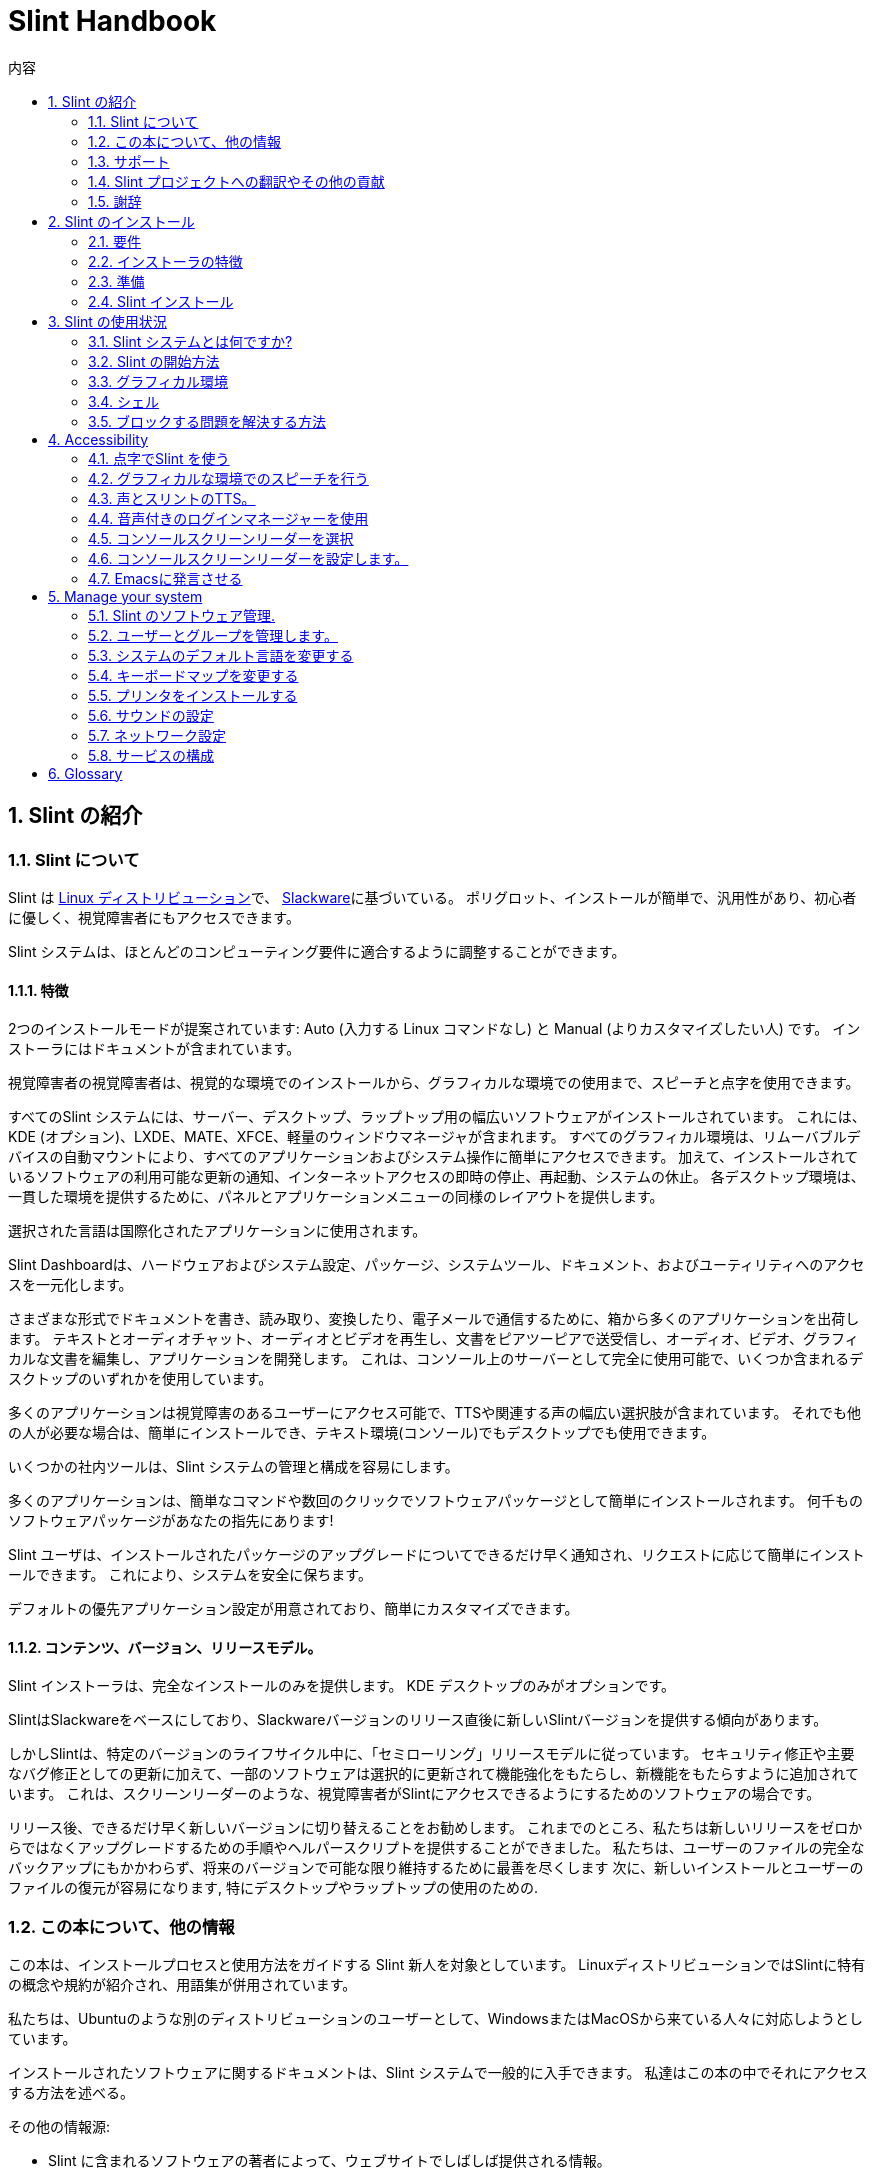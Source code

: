 
=  Slint Handbook
:toc: left
:toclevels: 2
:toc-title: 内容
:pdf-themesdir: themes
:pdf-theme: default
:sectnums:

==  Slint の紹介

=== Slint について

Slint は https://en.wikipedia.org/wiki/Linux_distribution[Linux ディストリビューション]で、 http://www.slackware.com/[Slackware]に基づいている。 ポリグロット、インストールが簡単で、汎用性があり、初心者に優しく、視覚障害者にもアクセスできます。

Slint システムは、ほとんどのコンピューティング要件に適合するように調整することができます。

==== 特徴

2つのインストールモードが提案されています: Auto (入力する Linux コマンドなし) と Manual (よりカスタマイズしたい人) です。 インストーラにはドキュメントが含まれています。

視覚障害者の視覚障害者は、視覚的な環境でのインストールから、グラフィカルな環境での使用まで、スピーチと点字を使用できます。

すべてのSlint システムには、サーバー、デスクトップ、ラップトップ用の幅広いソフトウェアがインストールされています。 これには、KDE (オプション)、LXDE、MATE、XFCE、軽量のウィンドウマネージャが含まれます。 すべてのグラフィカル環境は、リムーバブルデバイスの自動マウントにより、すべてのアプリケーションおよびシステム操作に簡単にアクセスできます。 加えて、インストールされているソフトウェアの利用可能な更新の通知、インターネットアクセスの即時の停止、再起動、システムの休止。 各デスクトップ環境は、一貫した環境を提供するために、パネルとアプリケーションメニューの同様のレイアウトを提供します。

選択された言語は国際化されたアプリケーションに使用されます。

Slint Dashboardは、ハードウェアおよびシステム設定、パッケージ、システムツール、ドキュメント、およびユーティリティへのアクセスを一元化します。

さまざまな形式でドキュメントを書き、読み取り、変換したり、電子メールで通信するために、箱から多くのアプリケーションを出荷します。 テキストとオーディオチャット、オーディオとビデオを再生し、文書をピアツーピアで送受信し、オーディオ、ビデオ、グラフィカルな文書を編集し、アプリケーションを開発します。 これは、コンソール上のサーバーとして完全に使用可能で、いくつか含まれるデスクトップのいずれかを使用しています。

多くのアプリケーションは視覚障害のあるユーザーにアクセス可能で、TTSや関連する声の幅広い選択肢が含まれています。 それでも他の人が必要な場合は、簡単にインストールでき、テキスト環境(コンソール)でもデスクトップでも使用できます。

いくつかの社内ツールは、Slint システムの管理と構成を容易にします。

多くのアプリケーションは、簡単なコマンドや数回のクリックでソフトウェアパッケージとして簡単にインストールされます。 何千ものソフトウェアパッケージがあなたの指先にあります!

Slint ユーザは、インストールされたパッケージのアップグレードについてできるだけ早く通知され、リクエストに応じて簡単にインストールできます。 これにより、システムを安全に保ちます。

デフォルトの優先アプリケーション設定が用意されており、簡単にカスタマイズできます。

==== コンテンツ、バージョン、リリースモデル。

Slint インストーラは、完全なインストールのみを提供します。 KDE デスクトップのみがオプションです。

SlintはSlackwareをベースにしており、Slackwareバージョンのリリース直後に新しいSlintバージョンを提供する傾向があります。

しかしSlintは、特定のバージョンのライフサイクル中に、「セミローリング」リリースモデルに従っています。 セキュリティ修正や主要なバグ修正としての更新に加えて、一部のソフトウェアは選択的に更新されて機能強化をもたらし、新機能をもたらすように追加されています。 これは、スクリーンリーダーのような、視覚障害者がSlintにアクセスできるようにするためのソフトウェアの場合です。

リリース後、できるだけ早く新しいバージョンに切り替えることをお勧めします。 これまでのところ、私たちは新しいリリースをゼロからではなくアップグレードするための手順やヘルパースクリプトを提供することができました。 私たちは、ユーザーのファイルの完全なバックアップにもかかわらず、将来のバージョンで可能な限り維持するために最善を尽くします 次に、新しいインストールとユーザーのファイルの復元が容易になります, 特にデスクトップやラップトップの使用のための.

=== この本について、他の情報

この本は、インストールプロセスと使用方法をガイドする Slint 新人を対象としています。 LinuxディストリビューションではSlintに特有の概念や規約が紹介され、用語集が併用されています。

私たちは、Ubuntuのような別のディストリビューションのユーザーとして、WindowsまたはMacOSから来ている人々に対応しようとしています。

インストールされたソフトウェアに関するドキュメントは、Slint システムで一般的に入手できます。 私達はこの本の中でそれにアクセスする方法を述べる。

その他の情報源:

* Slint に含まれるソフトウェアの著者によって、ウェブサイトでしばしば提供される情報。
* http://docs.slackware.com/[Slackware documentation project] 、特に http://docs.slackware.com/howtos:start[HOWTO記事] 多くはSlintに直接適用できます。 適応やアップデートが必要になります
* ArchWiki は頻繁にSlint で出荷されるソフトウェアについての便利な記事を提供する。 例えば、 "arch wiki mate" を検索すると、 https://wiki.archlinux.org/index.php/MATE[MATE についてのこのページ] になります。 警告: 提供された情報は、Slint と Arch によってはいくつかの点で異なるため、適応する必要があります。 例えば、Archはinitシステムとしてsystemdを使用し、SlintとArchではデフォルトでソフトウェアを別々に設定することができます。
* そしてもちろんインターネットの調査エンジンは頻繁に問題への質問そして解決への答えを見つけるのを助けることができる。

=== サポート

これらのチャネルでヘルプを得ることができます:

* Slint メーリングリストは、主なサポートチャネルです。 登録するには、件名として slint-request@freelists.org 宛てに電子メールを送信してください: 'subscribe' そして、あなたが受け取る確認メールに答えます。 それから、件名「コマンド」または「ヘルプ」として、より多くの電子メール mailto:slint-request@freelists.org[slint-request@freiists.org] を知るために。 登録後、電子メール mailto:slint@freelists.org[slint@freilists.org].
* メーリングリストのアーカイブはこちら https://www.freelists.org/archive/slint[]からご覧いただけます。
* IRC: #slint チャンネルでチャット、サーバー irc.libera.chat 、登録は必要ありません。
* Mumble: server slint.fr (別のチャンネルを経由した予約時)
* https://forum.salixos.org/viewforum.php?f=44[Slint フォーラム] は、私たちの友人がSalix(別のSlackware 派生物)で親切に主催してくれました。 登録が必要です。


詳細については、Slint Dasboardの「情報」のリンクを参照してください。 https://slint.fr/wiki/doku.php?id=en/start[wiki] にアクセスするか、インストール後に端末に slint-doc と入力してください。

=== Slint プロジェクトへの翻訳やその他の貢献

Slint には翻訳者が必要です！ 翻訳に参加したい場合は、 https://slint.fr/doc/translate_slint.html[Translate Slint] の説明をご覧ください。

翻訳ファイルは https://crowdin.com/project/slint[Crowdin] でホストされています。

他のタスクのためにSlintに貢献したい場合は、メーリングリストに投稿するか、didieratslintdotfr に行をドロップしてください。 もちろん、メーリングリストで翻訳者も歓迎です!

===  謝辞

Slint プロジェクトは主にSlint の翻訳者やその他の貢献者の皆さんのおかげで成り立っています!

非常に多くの追加のソフトウェアを構築するのに役立つSlackBuilds.orgプロジェクトの貢献者に、彼のアドバイスとツールのためのGeorge Vlahavasのおかげで。

Slintは、Patrick J. Volkerdingと貢献者が持ってきたSlackwareをベースにしています。 ありがとう！ Slintユーザーの皆様には、Slackwareの資金調達に貢献していただくとともに、Salixプロジェクトに寄付していただくことをお勧めします。

Slint リポジトリは Darren 'Tadgy' Austin によって親切に無料でホストされています。 私はすべての Slint ユーザーがホスト https://slackware.uk/ の資金調達に貢献することをお勧めします

Links for financial contributions: +
https://www.patreon.com/slackwarelinux[Become a Slackware patron] or https://paypal.me/volkerdi[サポート Slackware] +
Follow the links on top of http://slackware.uk/slint/x86_64/slint-14.2.1/[this page] to support Slackware UK +
https://salixos.org/donations.html[Donations to Salix]

==  Slint のインストール

HandBook のこの部分では、Slint をダウンロードし、チェックサムで ISO イメージを検証するプロセスについて説明します。 ISOをインストールメディアに書き込み、ハードディスクを分割し、インストールプロセスを簡単に説明します。

=== 要件

現在のSlintバージョンは、これらの要件を満たすコンピュータにインストールできます。

* アーキテクチャ: x86_64 (64 ビット CPU), AMD64 とも呼ばれます
* ディスク上の空き領域または空き領域(ハードドライブ、SSD、NVME、eMMC):少なくとも28Gの自動モードです。 完全なSlintインストールは、ユーザーファイルやアドオンなしで、約20Gが必要です。
* RAM: 2G以上
* DVDドライブまたは利用可能なUSBスロット、DVDまたはUSBスティックを起動するファームウェアの能力を備えています。 空白の DVD または 4G 以上の USB スティックをインストールメディアとして使用できます

NOTE: Secure boot should be disabled to install Slint

=== インストーラの特徴

* インストーラは「ライブシステム」で、メモリで動作します: インストールされたシステムを変更しません。
* 視覚障害者の場合、インストーラは点字で完全に使用でき、スピーチはスピーチアップスクリーンリーダで使用できます。
* エキスパートユーザーの場合は、Slintがインストールされる <<drive, ドライブ>> を準備するために必要なすべてのユーティリティが含まれています。
* 自動インストールモードではなく、質問に答えてコンテキストヘルプを提供するだけで済みます。
* インストーラは、何らかの条件の下で別のLinuxと一緒にインストールしたいドライブ上でSlint用のスペースを解放することができます。
* USB経由で接続されたリムーバブルデバイスに単独でインストールした場合、Slintをポータブルにすることができます。 USBドライブを起動できるコンピュータでも使用できます。
* インストーラはSlintだけがインストールされているドライブを暗号化できます。 これにより、マシンの紛失や盗難、またはリムーバブルドライブの場合に含まれるデータの盗難を防ぐことができます。
* Slint は、独自のドライブ、または別のシステムにインストールできます。

=== 準備

<<download_and_verify, Download and verify a Slint ISO image>> +
<<write_the_iso, Write the ISO image on an Installation Medium>> +
<<make_room_for_Slint, Make Room for Slint>> +
<<create_partitions_for_Slint, Create Partitions for Slint>>

[[download_and_verify]]
====  Slint ISO イメージをダウンロードして確認します

Slint の最新版は 14.2.1 です。

最新のインストールISOイメージは常に https://slackware.uk/slint/x86_64/slint-14.2.1/iso[このディレクトリ]で利用可能です

[TIP]
====
Slint バージョン 14.2 を実行している限り。 新しいISOが提供された時に再インストールする必要はありません インストーラの新機能や新しい機能、またはアップグレードされたパッケージ'のみをもたらすため、システムを最新の状態に保つこともできます。
====

以下に示すISOのファイル名は、ダウンロード時に現在の名前に適応するための例です。

Windowsを実行している場合、引数「sha256sum windows」を持つインターネットは、先に進む方法を教えてくれます。

Linuxを使用している場合は、ISOイメージとsha256チェックサムタイプをダウンロードできます。
----
wget https://slackware.uk/slackware.uk/x86_64/slint-14.2.1/iso/slint64-14.2.1.4.iso
wget https://slackware.uk/slint/x86_64/slint-14.2.1/iso/slint64-14.2.1.4.iso.sha256
----

ダウンロードしたファイルの整合性をチェックするには、次のコマンドを入力してください:
sha256sum -c slint64-14.2.1.4.iso.sha256
結果は次のようになります:
OK

----
sha256sum -c slint64-14.2.1.4.iso.sha256
----
結果は : OK +
でなければ、ダウンロードをやり直します。

[[write_the_iso]]
====  インストールミディアムにISOイメージを書く

DVDまたはUSBスティックをインストールメディアとして使用することができます。

[[make_a_bootable_usb_stick]]
===== USBスティックを作成

On a ++Linux++ system, plug in the USB stick, and check it's name with the following command:

----
lsblk -o model,name,size,fstype,mountpoint
----

[WARNING]
====
慎重にコマンドの出力を確認して、USBスティックの名前ではなく、ハードディスクパーティションの名前を入力しないようにしてください。  USBスティックまたは誤ったハードディスクパーティションのすべての以前の内容は、 *LOST* と *IRCOVERABLE* になります。
====

Let's assume that the name of the USB stick be /dev/sdb. それ以外の名前を付けることができますので、Don't は盲目的に次のコマンドをコピーします。  /dev/sdbにあるUSBスティックにSlint ISOを書き込むコマンド構文は次のとおりです。

----
dd if=slint64-14.2.1.4.iso of=/dev/sdb bs=1M status=progress && sync
----

[NOTE]
====
上記のコマンドは、 *if=* がSlint ISO のパスを指しており、 *of=* がUSBスティックの名前を指していると仮定しています。  これらの値はシステムによって異なる場合があります。
====

On ++Windows++ use an application like http://rufus.akeo.ie/[Rufus].  それは自由でオープンソースです。

1. それを実行するためにダウンロードしたルーファスプログラムを開きます。
2. 使用してブータブルディスクを作成を選択し、ドロップダウンメニューからISOイメージを選択します。
   ディスクアイコンをクリックし、Slint .isoファイルを参照して選択します。
3. フラッシュドライブが UEFI と互換性があることを確認するには、 <<file_system, ファイル システム>> の FAT32 を選択します。
4. 「任意のキーを押してUSBから起動する」プロンプトでフラッシュドライブを作成するには、format@@0オプションを選択します。
5. オプションを選択し終わったら、format@@0をクリックします。プロンプトが表示されたら、フラッシュディスクを消去することを確認します。
6. .isoファイルは、フラッシュドライブにコピーを開始します(プロセスは数分かかることがあります)。 ルーファスが完了したら、プログラムを閉じ、フラッシュドライブを取り出し、取り外します。

[[make_a_bootable_DVD_disc]]
=====  Make a Bootable DVD Disc

On a ++Linux++ system insert the DVD and type the following command:

----
growisofs -speed=2 -dvd-compat -Z /dev/sr0=slint64-14.2.1.4.iso
----

必ずファイルシステムの Slint ISO へのフルパスを入力してください。

On ++Microsoft Windows 2000/XP/Vista/7++ you can write to a DVD using the application http://infrarecorder.org/[InfraRecorder].  それは自由でオープンソースです。

On ++Microsoft Windows 7/8/10++ you can use the http://windows.microsoft.com/en-US/windows7/Burn-a-CD-or-DVD-from-an-ISO-file[Windows Disk Image Burner] utility that is shipped with Microsoft Windows.

[[make_room_for_Slint]]
====  Slint の部屋を作る

コンピュータまたは少なくともSlintにドライブを捧げると、インストールが簡単になり、このように推奨されます。 次に、この手順をスキップし、直接インストーラを実行します。

しかし、Windows、Mac OS、*BSD、または他のLinuxディストリビューションのような既にインストールされているオペレーティングシステムとドライブを共有することもできます。

次に、このドライブのパーティションテーブルの末尾(最後のパーティションの後)にSlint用の空き領域が必要になります。 システム自体には少なくとも20Gが必要ですが、ユーザーファイルやその他のソフトウェアをインストールするためのスペースも必要になります。 Linuxパワーユーザーの場合、ドライブの最後のパーティションを縮小することは、Linuxコマンドを入力してインストーラを開始した後に行うことができます。 以下の条件が満たされている場合は、自動モードでインストーラがこれを行うこともできます。

* ドライブにはGUIDパーティションテーブル(GPT)が装備されています
* 最後のパーティションには、ext <<file_system, file system>> がある。
* 少なくとも28Gはそれで解放することができます。
* マシンはEFIモードで起動しました (レガシーではありません)

そうでない場合は、 `gparted` または Windows を使用してインストールする前に Slint 用のスペースを確保する必要があります (インストールされている場合は Windows をお勧めします)。 しかし、いくつかの条件下でSlintは
<<Automatic_installation, 自動インストール>>に示されているようにあなたのためにそれを行うことができます。

===== Windowsのボリュームの空き容量を設定する方法


https://docs.microsoft.com/en-us/windows-server/storage/disk-management/shrink-a-basic-volume[このドキュメント]
に示されている手順を以下にまとめます。

1. Windows では、コマンドプロンプトを開き、次のように入力します。
+
`diskpart`

2. diskpartプロンプトで次のように入力します。
+
`リストの音量`
+
縮小したい単純なボリュームの数に注意してください。

3. ntfs ファイルシステムを持つ必要がある縮小したいボリュームを選択します。
+
`音量 <number> を選択`

4. 音量を縮小できる最大サイズを知るには
+
`shrink querymax`

5. 作成したい空き領域のメガバイト単位で <size> を定義します。 前のコマンドで見つかった最大サイズを超えてはいけません。 より多くのデータを格納できるようにするには、Windowsボリュームに空き領域を残しておきます。

6. このコマンドを入力してください:
+
`shrink desired=<size>`
+
サイズは、例えば30 GBの場合、G=1024M の型を知っている数字です。
+
`shrink desired=30720`
+
Windowsのアップデートをインストールできるように、システムボリュームに十分な空き容量を保持します。

または、ディスクマネージャを使用することができます: 縮小したいボリュームを選択し、右クリックして「ボリュームを縮小」を選択します。 ボリュームを縮小できる最大空間が表示されるまで待ってください 値を
のままにするように調整し、適合しているようにさらに多くのデータを格納できるようにし、縮小ボタンをクリックします。

===== Linuxでスペースを解放する方法。

http://gparted.org/index.php[gparted]、または配布物によって提供されるパーティション管理のためのグラフィカルツールを使用することができます。

TIP: 28Gがext4ファイルシステムを備えたGPTを備えたドライブの最後のパーティションで解放される場合、インストーラはそれを縮小することができます。

[[create_partitions_for_Slint]]
====  Slint 用のパーティションを作成

自動インストールモードを選択してSlint用のデバイスを専用すると、インストーラがそのデバイスを分割します。 完了した場合でも、以下のほとんどのコマンドのいずれかを使用して、パーティションのレイアウトを調整することができます' yiuwhish.

format@@0モードを使用する場合は、インストール前またはインストール中にSlint用のパーティションを作成できます。

Linuxに慣れていない場合は、インストール前に簡単に実行できます。 http://gparted.org/index.php[gparted] を使うことをお勧めします。 Gpartedは、既存のパーティションを縮小し、空き領域に新しいパーティションを作成するだけでなく、ルームを作ることができます。  Gpartted (Microsoft Windows) をサポートするシステムがない場合は、 http://gparted.org/livecd.php[Gparted Live] を使用できます。
cfdisk、fdisk、gdisk、cgfdisk、partedコマンドはインストーラから利用できます。 Theme を使用して、デバイス全体を分割したり、空き領域で Slint 用のパーティションを作成したりできます。

Slint のインストールのニーズ:

* Linuxの種類のパーティションは、少なくとも20Gのサイズは、より良いです(少なくとも30Gを推奨)。
* EFI モードで起動する場合は、"EFI System" (code ef00) と入力します。 あなたがレガシーモードで起動したとしても、それは勝った'tは1を持って傷つけます。
* GPT(GUIDパーティションテーブル)の場合、BIOSブート(ef02)、サイズ4Mのパーティションがレガシーモードで起動します。 EFIモードで起動しても、それは勝った'tはそれを持って傷つける。
* 必要に応じて型「swap」のパーティション。 これは、特にマシンを冬眠させたい場合や、8G以下のRAMがある場合に推奨されます。 ただし、インストール後にスワップファイルを設定することもできます。

You can also dedicate a partition for /home (but this is not mandatory, I don't) and other partitions for specific use cases.

[NOTE]
====
Slint 自体は約 20 ギガバイトのスペースが必要ですが、50 ギガバイトのルートパーティションが推奨されます。 追加のソフトウェアをインストールするか、ファイルを保存するためのスペースが必要な場合があります。  あなたが写真、ビデオ、音楽などを保存する予定の場合、より多くのスペースが良い。
====

=== Slint インストール

<<Start_of_the_installation, Start of the installation>> +
<<Accessibility_of_the_installer, アクセシビリティ of the installer>> +
<<Usage_of_the_installer, Usage of the installer>> +
<<Automatic_installation, Automatic installation>> +
<<Manual_installation, Manual installation>> +
<<Slint_in_an_encrypted_drive, Slint in an encrypted drive>> +
<<first_steps_after_installation, First steps after installation>>

[[Start_of_the_installation]]
==== インストールの開始

必要に応じて、準備したDVDまたはUSBスティックを起動するためにマシンのファームウェアをセットアップしてください

インストールメディア(DVDまたはUSBスティック)を挿入し、コンピュータを再起動します。 ブラインドユーザーは、ブートメニューが表示されると「ビープ音」を聞くことができます。

Enterキーを押してインストーラを起動します。

インストーラは最初にあなたがカードをサウンドをプローブします。

これは、動作するものをデフォルトとして設定するのに役立ちます。また、一部の視覚障害者がインストール中に使用する音声にも使用されます。

インストーラが2つ以上のサウンドカードを見つけた場合、それぞれに表示されます: +
Enterキーを押してこのサウンドボードを選択します <sound card id> +
それを聞いたらすぐにEnterキーを押します 提案されたサウンドカードが動作していることを確認します。 この設定は /etc/asound.conf の新しいシステムに保存されます。

次のステップでは、あなたがインストール中にスピーチをしたいことを確認(s)または拒否(単にEnterキーを押します)を求められます。 点字は設置中はいつでも利用できます。

インストール時に使用する言語を選択、確認、または変更します。 この言語への翻訳が完了すると、すべての画面が選択された言語になります。

ブートコマンドラインに追加のカーネルパラメータを追加する必要がある場合、Enterキーを押す前に以下の操作を行います:
[NOTE]
====
入力時には、米国のキーボードマップが使用されることに注意してください。 +
Ctrl+x は、「Shift キーである場合と同様に、Ctrl キーまたはコントロール キーを押し続け、X キーを押します」
====
----
e キーを押す
下向き矢印を3回押す
終了キーを押す
スペースバーを押す
カーネルパラメータを入力 (下の例)
Ctrl+X を押して起動 (Enterを押さない)
Enterキーを押して起動します。
----

たとえば、ハードウェアシンセサイザーのスピーカアップドライバを設定するには、次のようなカーネルパラメータを入力します。
----
speakup.synth=apollo
----
ブートコマンドラインで、点字デバイスの設定をこの形式で記入することもできます。
-----
brltty=<driver code>,<device>,<text table>
-----
たとえば、フランス語のテキストテーブルタイプでUSBを介して接続されたPapenmeierデバイスをインストールする場合:
-----
brltty=pm,usb:,fr_FR
-----
NOTE: 点字デバイスは常に認識されるべきUSB経由で接続されています たぶん、あなたが最初に設定を入力しなかった場合、'テキストテーブルが勝った'tは良いものです。

いずれにしてもタイムアウトがないので、 [Enter] を押すと起動が始まります。

設置の最初にスピーチと点字が利用可能になります。

[[Usage_of_the_installer]]
==== インストーラの使い方

コマンドラインに精通している場合は、このトピックをスキップしてください。

以下に、メインインストールメニューを表示します。
....
Slint インストーラーへようこそ！ (version 14.2.1)

利用可能なコマンド (引用符を入力しないでください):

'doc' はインストーラの機能と使い方を知ることができます。
半自動インストールを開始するには「auto」を導入します。
手動でインストールを開始するには 'setup' を設定します。

We recommend that you type 'doc' first to prepare a manual installation, or if
you want to encrypt the drive where Slint will be installed, or if you need to
reduce the size of a partition to make room for Slint alongside another system.
このメニューを読み終えると再び表示されます。
....

このメニューが表示されるとすぐに、あなたはインストールプロセスに手を持っています。

画面を読み、 <<virtual_terminal, 仮想端末>>にコマンドを入力します。 インストーラ
には、同じ物理キーボードと
スクリーンを共有する複数の仮想端末が含まれており、並列で使用することができます。

インストーラは、 *tty1* という名前の仮想ターミナル 1 で起動しますが、
を別のターミナルに切り替えることができます。 たとえば、 *tty2* に切り替えるには、
*Alt-F2* を押してEnterを押し、後で *tty1* に戻ります。
*Alt-F1*を押します。 両方の端末に表示される情報を消去することなく。
*Alt-F1* を意味する: *Alt* キーを押したまま *F1* キーを押します。

This can be useful to continue reading the documentation during installation:
for instance you can switch to *tty2* to begin installation, switch to *tty1* to
continue reading the documentation, then switch to *tty1* again to proceed to
the next installation step.

これは、他の文書を読む際に用語集を参照するためにも使用できます。

4 番目の仮想端末または *tty4* はデバッグに役立つ情報
を提供するメッセージを表示します。それ以外の場合は使用しません。

インストーラにはユーザーとの相互作用のいくつかのモードがあります。

. プロンプトでコマンドを入力し、出力を読み取ります。
. インストーラは質問をし、答えを入力し、Enterキーを押して確認します。
. インストーラには、選択肢またはオプションのメニューが表示されます。上下矢印キーを使用していずれかを選択します。 次に、Enterキーを押して選択を確認するか、Escapeキーを押してキャンセルします。
. インストーラはページャーに情報を表示します。 次に、次または前の行を読み取るために矢印キーを使用し、次のページ、Qを表示するにはスペースを押してドキュメントの読み取りを停止します。

[[Automatic_installation]]
==== 自動インストール

自動モードでは、インストーラはグラフィカル環境 (format@@0) を含むデフォルトの設定を提供します。 新しいシステムを
起動したら、すべての設定を確認して変更できます。

インストール手順は以下の通りです。

. Slintをインストールするには、ドライブに少なくとも28Gのスペースが必要です。 インストーラは最初にドライブ、サイズとそれらの自由なスペースを調査します。 結果に応じて、専用ドライブまたはドライブ内の空き領域にインストールすることができます。
.. 専用ドライブにインストール.
+
このインストールモードでは、ドライブの以前のコンテンツはすべて消去されます。 保存したいファイルが含まれている場合は、まず他の場所で保存してください!
+
ドライブが取り外し可能でUSB経由で接続されている場合、インストーラはSlint をポータブルにすることができます。 外付けUSBドライブを起動できるコンピュータでも使用できます。
+
ドライブは、必要に応じて暗号化することができます, ドライブやコンピュータが紛失または盗まれた場合、盗難からデータを保護するために. 重要な関連付けられた警告があるため、最初に文書の暗号化を注意深く読んでください。

.. 別のシステムで共有されているドライブにインストールします。 これにより、1つのドライブだけを使用して他のシステムを維持しながらSlintをインストールすることが可能になります。
+
ドライブに少なくとも28Gの空き容量がある場合、またはそれが最後に解放される場合、これは許可されます GPT (GUIDパーティションテーブル) EFI モードでインストーラーが起動します: この構成では、両方のシステムが相互に干渉することなく起動します。

. メインのSlint パーティションのサイズを選択し、必要に応じて追加のパーティションのサイズを選択します。 必要に応じて将来の使用のためにドライブに空きスペースを残します。
+
メインパーティションには、一般的にext4ファイルシステムがあります。 ただし、SDカードまたはeMMCドライブにインストールされている場合、f2fsファイルシステムがあります。
+
インストールが開始される前に、選択を確認し、変更する機会があります。
+
確認後、基本パッケージがインストールされ、数秒かかります。

. 暗号化されたディスクを選択した場合は、起動時にドライブのロックを解除するために使用されるパスフレーズを入力します。
. ユーザー"root"のパスワードを選択します。 これはシステム管理者で、すべての権限を持っています。 また、通常のユーザーアカウントを作成し、アクセス可能な点字出力が必要かどうかを示します。 そしてSlint にテキストモードでログインするかグラフィカルモードでログインするかどうか。
+
[NOTE]
====
インストール中に英語(アメリカ)を使用した場合は、インストールされたシステムに使用する言語を選択します そうでなければ、インストーラはインストール時と同じように設定します。
====
. インストーラはインターネット接続を確立しようとしています タイムゾーンを提案し必要に応じて後でパッケージを設置する 設定または提案されたものを確認します。
. インストーラはシステムパーティションにスワップファイルを作成し、インストール後に簡単にサイズを変更できます。 デフォルトでは、追加のスワップスペース 1 があります。 Slintが起動されるたびに、物理RAMのサイズがzramで設定されます。
. パッケージはドライブにインストールされます(KDE シリーズのパッケージはオプションです)。 各パッケージの最新バージョンをダウンロードしてインストールできるように、インストーラはインターネット接続を確立しようとします。 これには、ISO イメージのリリース以降に提供されたものも含まれます。 したがって、あなたは勝った't インストール後、これらの新しいまたはアップグレードされたパッケージをダウンロードしてインストールする必要があります。
+
すべてのパッケージのインストールは、ハードウェアに応じて約10〜40分かかります。

. 次に、システムが設定され、GRUBブートマネージャがインストールされます。 Slintが専用ドライブにインストールされている場合、LegacyモードとEFIモードの両方で起動できます。 そうでなければ、EFIモードでのみ起動します。 どちらの場合でも、ブートメニューには、インストールされたOSを検出して起動するための追加の「rescue」ブートエントリがあります。
. USBフラッシュドライブにレスキューブートスティックを作成するように求められます。 これを使用すると、そのブートメニューから起動できない場合は Slint を起動できます。

最後に、インストールメディアを削除し、新しいSlintシステムを起動するために再起動します。
再起動前にブートメニューのプレビューを表示できます。

[[Manual_installation]]
==== 手動でインストール

手動のインストールは、2つの主要な手順で構成されています。

. インストール用にドライブを準備します。 これには以下が含まれます: パーティションレイアウトを設計し、パーティションを作成し、必要に応じてそれらをフォーマットします。 必要に応じて、インストーラはLinuxパーティションをフォーマットできます。
. *setup* を入力して、さらなる準備、インストール、設定を行います。

===== インストール用にドライブを準備します。

可能な場合は、独自のドライブにSlintをインストールします。

You may also install it in a drive shared by another system, but then preferably
if booting in EFI mode, so that each system, having its own OS loader, will be
independent from others and their updates. その後、Slintをインストールするには、ドライブの
にスペースを解放する必要があります。 You can use the 'freespace' command of the Slint
installer to do that if the last partition of the drive is has an ext2, ext3 or
ext4 file system, else do it from the already installed system.

可能であれば、マシンを EFI モードで起動させ、ターゲットドライブの GPT (GUID
パーティションテーブル) を設定します。 柔軟性を最大限に高めることができます

インストーラはEFIとレガシーの両方の起動にGRUBソフトウェアを使用します。

Slint を独自のドライブにインストールするには、以下が必要です。

* GPTでレガシーモードで起動するには、このコンテキストで
GRUBが必要とするBIOSブートタイプのパーティション。 このパーティションのサイズは1Mで十分です。 これはGRUBのために予約されている
であり、フォーマットするべきではありません。
* EFI モードで起動するには、EFI OS ローダーを格納するためのサイズ
100M の型 ESP (EFI System Partition) のパーティションを使用します。 このパーティションは、
DOSパーティションテーブルのようにGPTで作成できます。
* Linuxタイプのシステムのサイズが少なくとも28Gのパーティション。

GPTの場合は、BIOSブートパーティションとESPの両方を
より柔軟に設定することをお勧めします。 EFIとレガシーモードでSlintを起動することができます。

他のパーティションの作成は任意です。 swap パーティションが必要な場合は、
は Linux swap 型でなければなりません。 あるいは加えて、スワップ
ファイルを設定することもできます。 'setup' は root パーティションの
ファイルシステムを作成した後にセットアップを提案します。

インストーラには、いくつかの分割アプリケーションが含まれています: cfdisk, fdisk, sfdisk,
cgdisk, gdisk, sgdisk, parted. 名前の「g」を持つアプリケーションは、
gptのみを扱うことができ、parttedはDOSパーティションテーブルとGPTを扱うことができます。 fdisk
の cfdisk と sfdisk は DOS パーティションテーブルを扱うことができます。 加えて、 wipefs
(以前のパーティションテーブルとファイルシステム署名を消去するため) と partprobe
(パーティションテーブルの変更をカーネルに通知するため) が利用可能です。
lsblkアプリケーションには、ブロックデバイスとパーティションに関する情報が表示されます。

パーティションを自分でフォーマットすることも、インストーラに任せることもできます。 ここで
'フォーマット' を意味します: パーティション内のファイルを管理するファイルシステムを作成します。 Bear in
mind that the ESP should have a vfat file system, a Bios Boot partition no file
system at all. Linuxパーティションの場合、Slintインストーラはこれらのファイル
システムタイプを扱うことができます: btrfs、ext2、ext4、f2fs、jfs、reiserfs、xfs。

インストーラは、Slint からのアクセスを許可するために、
Windows と共有または使用されているパーティションのマウントポイントを設定できます。 これらは、
vfat、msdos、ntfsのいずれかの種類のファイルシステムを持つ必要があります。Windowsによって設定されるか、設定を実行する前に作成されます。

===== セットアッププログラムによって管理されるアクション。

セットアッププログラムには、次の項目またはステップが含まれるメニューが表示されます。
....
キーボードを再マッピングするためのKEYMAP(オプション)
ADDSWAPからスワップパーティション(複数可) (オプション)
ターゲットパーティションをセットアップするためのターゲット
ソフトウェアパッケージを含むソースメディアを選択するための SOURCE
ソフトウェアパッケージをインストールするための
Slint システムを構成するための構成。
....

これらのエントリは以下にコメントされています。 TARGET、SOURCE、INSTALLおよびCONFIGURE
ステップは必須であり、この順序で行う必要があります。

* KEYMAPは最初に選択したキーボードマップを変更するために使用することができます。
* ADDSWAP を使用してスワップパーティションを設定できます。 代わりに、インストール後にスワップファイルを設定したり、zramでスワップ領域を設定したりすることができます。
* TARGET ステップでは、インストーラは最初に root (/) ディレクトリをホストする Linux パーティションを尋ねます。 ファイルシステムをインストールするかどうかを尋ねます まだ完了していない場合は、パッケージをインストールするスペースがないため、インストール手順で ELSE インストールが失敗することに同意する必要があります(SHOULD)。 次に、提案されたファイルシステムを選択します。
+
インストーラは、他のLinuxパーティションを一覧表示します。 そして、
でマウントポイントとファイルシステムを Slint で使用したい場合、それぞれに設定します。
* SOURCE ステップでは、インストールするソフトウェア パッケージを含むメディアを選択します。 これはおそらくインストーラを含むものになります。
* INSTALL ステップでは、インストールメディアに含まれるすべてのパッケージがインストールされています。ただし、don't で設定されている場合は、KDE パッケージがインストールされています。
* CONFIGURE ステップで、インストーラは新しいシステムを好みに合わせて構成する。 これには以下の設定またはオプションが含まれます:
+
** レスキューUSBブートスティックを作成します。
** GRUBブートマネージャと関連するOSローダーをインストールして設定します。
** コンソールでマウスを使用するか、wetherを選択します。
** ネットワークの設定
** 起動時に開始するサービスを決定します。
** ハードウェアクロックがUTCを使用するか、ローカルタイムを使用するか、タイムゾーンを設定するかを選択します。
** ログインマネージャー:コンソールモードまたはグラフィカルを選択します。
** デフォルトのグラフィカル セッションを選択します。
** インストールされているシステムでデフォルトの言語と地域のバリエーションを設定します。 選択した言語に固有のパッケージがインストールされます。

完了しました。インストールメディアを削除し、Slintを起動するために再起動します。

[[Slint_in_an_encrypted_drive]]
==== 暗号化されたドライブに突っ込みます。

Auto モードでは、インストーラはSlint に捧げる場合、
Scint をインストールするドライブを暗号化することを提案します。 If you agree, at each boot the GRUB boot loader will ask you the passphrase
that you will have typed during installation to unlock the drive, before
displaying the boot menu. Be aware that unlocking the drive will take a few
seconds (about ten seconds).

暗号化されたドライブを持つことは、マシンの
損失または盗難の場合に含まれるデータの盗難を防ぎます。 リムーバブルドライブのようなものです しかし、これは'コンピュータが動作し続け、無人の場合、
マシンが完全にオフになっている場合にのみ、あなたを保護します！

インストール中にSlintシステムパーティションが暗号化され、
追加パーティションが必要になります。

Slint システム(または root)パーティションは、暗号化されている場合、/dev/mapper/cryproot という名前になります。


これは次のコマンドで表示されます。

----
lsblk -lpo name,fstype,mountpoint | grep /$
----

これは以下のようなアウトプットを与えます:
----
/dev/mapper/cryptroot ext4 /
----

代わりにこのコマンド:

----
lsblk -lpo name,fstype,mountpoint | grep /dev/sda3
----

gives:

----
/dev/sda3             cryptoLUKS
----

/dev/sda3 は、いわゆる「LUKS ヘッダー」を含む "raw" パーティションになりました。
直接アクセスする必要もありません。  It hosts all that is
needed to encrypt or decrypt the partition /dev/mapper/cryptroot, which
actually hosts your data (in this example the Slint system).

[WARNING]
====
パスフレーズを忘れた場合、ドライブ内のすべてのデータは回復不能に失われます!
だから、このパスフレーズを書き留めるか、記録し、完了したらすぐに
安全な場所に記録してください。

ドライブは死にます。 それが起こり、それが暗号化された場合、データは失われます。
したがって、重要なデータを定期的にバックアップすることは任意ではありません。

また、復元できるルークヘッダをバックアップすると、何らかの理由でルークパーティションが
破損します。 コマンドは
の例にあります:
----
luksHeaderBackup /dev/sda3 --header-backup-file <file>
----
ここで <file> はバックアップファイルの名前で、安全な場所に保存します。

次に、バックアップを復元する必要があります。
----
luksHeaderRestore /dev/sda3 --header-backup-file <file>
----

Don't 暗号化されたドライブのパーティションのサイズを変更します。その後は
確実にロックされ、含まれるすべてのデータが失われます！ 本当に多くのスペースが必要な場合は、
保存したいすべてのファイルをバックアップする必要があります。 再インストールしてバックアップされたファイルを復元します。

強力なパスフレーズを選択してください。強盗が
価値があることを発見するには時間がかかりすぎるでしょう。

Never ever fiddle with the so-called "LUKS header" located on the raw partition
(the third one, like e.g. /dev/sda3 for the raw partition on top of the Slint
system partition).  Practically: don't create a file system in this partition,
don't make it part of a RAID array and generally don't write to it: all data
would be irrecoverably lost!
====

弱いパスフレーズを避けるために、インストーラはパスフレーズを次のようにする必要があります:

. 少なくとも 8 文字以上。
. 大文字と大文字、0 から 9 までの数字、空白、句読点以降の文字のみ:
+
----
 ' ! " # $ %  & ( ) * + , - . / : ; < = > ? @ [ \ ] ^ _ ` { | } ~
----
+
これは、新しいキーボードでさえ
パスフレーズを入力するのに必要なすべての文字を持つことを保証します。

. 少なくとも1つの数字、1つの小文字、1つの大文字、および1つの句読点文字です。

GRUBは、パスフレーズを入力するときに「私たち」キーボードが使用されていると仮定しています。
For this reason, if during installation you use an other keyboard map, before
asking the passphrase the installer will set the keyboard map to "us", and
after having recorded it restore the previously used one. In this case the
installer will also spell each typed character of the passphrase, as it may
differ from the one written on the key.


アプリケーションcryptsetupはドライブを暗号化するために使用されます。 インストール後に
より多くのタイプを知るには: +
-----
man cryptsetup
-----
さらに詳しく知るには: https://gitlab.com/cryptsetup/cryptsetup/-/wikis/FrequentlyAskedQuestions[この FAQ].

[[first_steps_after_installation]]
==== インストール後の最初のステップ

インストール後に最初に実行するタスクは次のとおりです

このドキュメントでは、# 文字以降のすべてのテキストは、提案された
コマンドのコメントであり、入力してはいけません。

===== 初期ソフトウェアの更新

インストール後、各ソフトウェアの最新バージョン
を取得するためにシステムを更新する必要があります。
ISOの
リリース以降に提供される新しいソフトウェアと同様に。 This is especially necessary if no network connection was
available during installation, as then only the packages included in the
distribution media were installed, and they could be outdated.

Most commands typed below request administrative right associated to a
specific account named 'root', for which you have recorded a a password
during installation.

コマンドを「root」として発行するには、最初に入力してください
----
su -
----
そして、root用のパスワードを発行し、コマンドを入力する前にEnterを押します。

これは他のディストリビューションで使われる「須藤」に置き換えられます。

「root」としてコマンドを発行したら、Ctrl+dまたは「exit」と入力し、
「通常のユーザー」ステータスを取り戻します。

更新するには、コンソールまたはグラフィカル端子にrootとして入力します。
----
slapt-get --add-keys # パッケージを認証するためのキーを取得する
slapt-get -u # ミラー内のパッケージのリストを更新する
slapt-get --install-set slint # 新しいパッケージを取得する
slapt-get --upgrade # インストールされたパッケージの新しいバージョンを取得する
dotnew # 設定ファイルの変更をリストする
----
dotnewを実行する場合は、すべての古い設定ファイルを新しいファイルに置き換えることを受け入れます。
これはまだカスタマイズを行っていないので安全です。'

あるいは、これらのグラフィカルなフロントエンドを使用することもできます。gslapt-get の代わりに
、dotnew-gtk です。

slapt-get の詳細については、次のように入力します。
----
man slapt-get
----
またはルートとして:
----
slapt-get --help
----
そして /usr/doc/slapt-get*/README.slaptgetrc.Slint

===== 設定

以下は、
インストール後にSlintシステムを(再)設定するために使用できるユーティリティです。 They are presented in further details in chapter <<Manage_your_system, システムの管理>>.

特に指摘しない限り、これらのユーティリティは root として使用する必要があります。 ルートになるには、
すなわち、「admin」ステータスと権限を取得し、「su-」と入力し、root's password。
通常のユーザーの状態を取得するには、Ctrl+dまたはexitと入力します。

ほとんどのユーティリティにはコマンドラインとグラフィカルなバージョンがあります。 コマンドライン
のバージョンは下記の最初にリストされています。 別段の記載がない限り、すべてのコマンドは
型を root とする必要があります。

*一般設定*

* ユーザーを管理するには: usersetup または gtkuserset
* 言語とリージョンを変更するには: localesetup または gtklocalesetup
* キーボードのセットアップと入力方法を変更するには: keyboardsetup or gtkkeyboardsetup
* 日付、時刻、またはタイムゾーンを設定するには: clocksetup と gtkclocksetup を実行します。
* 起動時に開始するサービスを選択するには: servicesetup と gtkservicesetup
* (再)ネットワークを設定します。
* テキストモードまたはグラフィカルモードで開始するかを選択するには、後の場合はグラフィカルなログインマネージャー:login-chooser
* デスクトップまたはグラフィカル セッションを選択するには: セッションセレクター（通常のユーザーとして）
* 他のデスクトップ's メニューでそのアプリケーションを表示または非表示にするために KDE がインストールされている場合: show-kde-apps または hide-kde-apps

*ユーザー補助の設定*

コンソールスクリーンリーダーを選択して有効にするか、すべての root として入力を無効にするには:
----
speak-with
----

Slint バージョン 14.2 から。 インストール中に最初に作成された正規ユーザーはスピーチと点字がすでにインストールされたシステムで有効になります スピーチを使って点字を要求されたら 他のユーザーは、以下に示すように、設定を確認または追加する必要があります。

点字を有効にするには:

. /etc/rc.d/rc.brltty 実行形式の型を root として指定します。
+
----
chmod 755 /etc/rc.d/rc.brltty
----
. 点字グループのメンバーになり、rootと入力します。
+
----
usermod -G 点字のユーザー名
----
+
上記のコマンドで、ユーザー名をログイン名に置き換えます。
. 次に、root ファイルとして /etc/brltty.conf を編集し、設定を含めます。

システムレベルで root として音声を有効にするには、次のようにします。
----
ログイン選択
----
ログインモードのいずれかを選択します。テキスト、lighdm、gdmのいずれかです。

通常のユーザタイプとしてグラフィカル環境で音声を有効にするには、次のようにします。
----
Orca-on
----
その後、次回グラフィカルな
環境を起動したときにOrcaスクリーンリーダーが話し始めます。

代わりにグラフィカル環境で音声を無効にするには:
----
Orca-off
----

==  Slint の使用状況

この章では、Slint システムとやり取りする方法を紹介します。
あなたが望むことを行います。

=== Slint システムとは何ですか?

Slint は、大体これらのカテゴリに分類される一連のソフトウェアです。

* Linux <<kernel, カーネル>> と <<utilities, ユーティリティ>> で作られたオペレーティングシステム。 これは、ユーザー、アプリケーション、およびハードウェア間のインターフェイスとして機能します
* ユーザーが達成したいタスクを実行する <<Applications, アプリケーション>>。

画面の外観とシステムとの対話方法によって区別される2つのモードで使用できます


* テキストモードでは、 <<shell, シェル>>によって解釈されるコマンドを入力します。 これらのコマンドは、ユーティリティまたはアプリケーションを起動できます。 テキストモードは <<console, コンソール>> モードとも呼ばれます。 このモードでは、画面はコマンドと出力を背景にのみ表示します。
* グラフィカルモードでは、ウィンドウなどのグラフィカル要素は、パネルやアイコンが画面に表示され、一般にアプリケーションやユーティリティに関連付けられています。 ユーザーは、マウスまたはキーボードを使用してこれらの要素と相互作用します。

コマンドは、シェルを実行する
 <<terminal, ターミナル>> に関連付けられたウィンドウ内でグラフィカルモードで入力することもできます。

=== Slint の開始方法

インストール時に、インストールISOに出荷されるか、リモートリポジトリから
ダウンロードしたソフトウェアは、 <<drive, ドライブ>>にインストールされます。

Slint を起動する時 <<firmware, ファームウェア>> は、最初にハードウェアをチェックし、
が起動するOSローダー(一般的にブートローダーと呼ばれる)というプログラムを探します。
。

マシンにはいくつかのOSローダーがあります。 この場合、
ファームウェアは、ユーザーがメニューで開始するものを選択することができます。

In Slint the
software that makes and install a boot loader is GRUB.Actually the boot loader
built by GRUB is also a boot manager, as it allows to choose which OS to start if
several are installed.

The OS loader built by GRUB can be installed in a boot
sector (in case of Legacy booting) or in an EFI System Partition or ESP (in
case of EFI booting).

Slint ローダーの目的はSlint システムを始動することである。 To do that it first loads in
RAM the <<kernel, kernel>>, then the <<initrd, initrd>>, which in turn
initializes the Slint system.

この初期化の最後のステップでは、ユーザーが "ログイン" に招待されています
つまり、システムに自分自身を接続し、それに手を取ることです。 To do
that user first type one's user (or login) name then password, which
validity. Slint as other Linux distributions being multi-users this
allows this user to access one's files but not those of other users.

インストール時に、テキストモードまたはグラフィカルモードでSlintを開始することを選択しました。

* システムの初期化後、 <<console, コンソール>> で C を選択した場合は、ユーザー名(またはログイン)を入力し、パスワードを入力します。 Enterキーを押すことを確認されている各入力は、コマンドを入力することができます。
* If you chose G (graphical) you type the same information in a <<display_manager, display manager>> or login manager, which then starts the <<graphical_environment, graphical environment>>.

After installation, you can change the mode typing as root `login-chooser`,
in console mode as well as in graphical mode (in a <<terminal, terminal>>). この
コマンドを使用すると、 `テキスト` (コンソールモードの同義語)、または
グラフィカルモードの場合は、複数の表示マネージャーの中から選択できます。 あなたの選択は、コンピュータの次の起動時に
有効になります。

ここでは、グラフィカルな環境、そしてシェルの使用方法を紹介します。

=== グラフィカル環境

<<the_windows, The windows>> +
<<the_work_spaces, The work spaces>> +
<<the_desktop, The desktop>> +
<<the_top_panel, The top panel>> +
<<the_bottom_panel, The bottom panel>> +
<<the_slint_control_center, The Slint Control Center>> +
<<graphical_terminals, Graphical terminals>> +
<<key_bindings, Key bindings>>

フル機能のグラフィカル環境にはいくつかのコンポーネントが含まれています。 その中でウィンドウマネージャーは画面上にウィンドウを描画します アプリケーションに関連付けられたウィンドウを移動し、サイズを変更し、ウィンドウを閉じます

Slintは、BlackBox、Fluxbox、KDE、LXDE、MATE、TWM、XFCE、WindowMakerといったいくつかのグラフィカル環境を含めることができます。 どちらを選ぶかは好みの問題です。

KDE、LXDE MATE、XFCEはフル機能のデスクトップです。 他のウィンドウマネージャは主に
ウィンドウマネージャですが、それらはアプリケーションメニューのあるパネルを含みます。 全ては、一般的にウィンドウで開かれているドキュメントとアプリケーションに
アクセスすることができます。パネルとメニューが含まれます。

デフォルトのグラフィカル環境は、通常のユーザ `session-chooser` として入力を変更できます。 グラフィカルモードではログイン時に選択することもできます。

ここでは、デフォルトであるMateデスクトップの構成要素を簡単に説明し、音声と点字で最もアクセスしやすいものにします。 他のフル機能のデスクトップにも同様の機能があります。

マウスを使用して、右、中、または左クリックをシミュレートする各コンポーネントの特徴を発見することができます。 コンポーネントのほとんどを移動または削除し、それらを変更し、新しいものを追加することは同じ方法で行うことができます。

これらのコンポーネントは、マウスの移動やキーボードショートカットを介しても達成できます。 括弧内では、キーボードショートカットを指定します。つまり、各要素にフォーカスを置きます。 また、Mateデスクトップ用の <<key_bindings, キーバインド>> とCompizウィンドウマネージャ用のキーバインド(デフォルトのマルコウィンドウマネージャを使用)についても要約します。

[TIP]
====
マウスの右クリック、中クリック、または左クリックでSlintのアプリケーションやその他のコンポーネントの機能のほとんどを見ることができます。  たとえば、パネル、タイトルバー、任意のウィンドウの左と右のボタンをクリックすることによって例えば、 パネルのアイコンや、画面の空きスペースにアイコンが表示されます。
====
[[the_windows]]
==== 窓

ウィンドウは、アプリケーションに関連付けられた矩形領域です。 Windowsは、マウスまたはキーボードショートカットを使用して移動、サイズ変更、最大化、復元された縮小、閉じる(処理するアプリケーションを終了する)ことができます。

[[the_work_spaces]]
==== 作業スペース

多くの窓を整然と開けるようにするために、グラフィカル環境は複数の作業スペースを提供し、それらを切り替えることができます。 各作業スペースには同じデスクトップとパネルが表示されますが、ウィンドウは特定の作業スペースまたはそれらすべてに配置できます。 この設定は、ウィンドウの上端に右クリックで使用できます。 別のワークスペースに切り替えることは、画面の下部パネル上のその位置をクリックすることができます。 以下に示すように、作業スペースチェンジャーに表示されます。

[[the_desktop]]
==== デスクトップ

デスクトップは画面全体を含み、その上に他のコンポーネントを置くことができます。 Mateの場合とSlintで出荷されるように、トップとボトムパネル。 上から下までの4つのアイコンがウィンドウで開くことができます

* ファイルマネージャーのルートディレクトリ
* ファイルマネージャーのホームディレクトリ
* その Slint Control Center
* ゴミ箱は、削除しようとしているが、まだ削除しなかった場所'tのファイルを置くことができます。

アプリケーションのWindowsは、デスクトップにも置くように起動します。

Mateには2つのパネルが含まれています, これは、スリムな長方形の水平領域として自分自身を提示します, 上部に1つ、画面の下部に1.

Ctrl+Alt+Tabキーを押すと、デスクトップ、上部、下部のパネルを切り替えることができます。

Alt+Tabキーを押すと、デスクトップ上のウィンドウを切り替えることができます。

[[the_top_panel]]
==== トップパネル

左から右へと提示されます

* 3つのメニュー:
** Alt+F1 キーを押して開くことができるアプリケーション メニュー。 そこから、右矢印キーを使用して他のメニューを開くことができます。 矢印キーを使用して、他のメニューに移動できます。
** Placesメニュー。
** システムメニューは、プリファレンスサブメニュー、Mateコントロールセンター、およびデスクトップに関するヘルプを取得するためのボタンへのアクセスを提供します。 画面をロックしてセッションを閉じて、コンピュータをシャットダウンします。
* mate-terminal、ファイルマネージャcaja、電子メールクライアントthunderbird、Webブラウザのfirefox、テキストエディタGeanyのためのアプリケーションの起動。
* Bluetoothマネージャー、サウンドミキサー、ネットワークマネージャ、および「更新可能な」通知などのアプレットを収集することができる通知。
* 時計とカレンダー。
* スクリーンロッカー。
* セッション終了ダイアログ
* シャットダウンダイアログ

[TIP]
====
* 好みに合わせてパネルをカスタマイズするには: パネルの空き領域を右クリックします。
* パネル上のアイテムを移動したい場合: 要素を中クリックします。 マウスをドラッグすると中央ボタンが離されるまでマウスに従います
* 文脈依存のヘルプを表示するには F1 を押します。
====

[[the_bottom_panel]]
==== 下部パネル

左から右に表示されます。

* 最初に垂直方向の3つの点の線を右クリックして設定し、好みを選択することができるウィンドウリスト。 これにより、システムモニタをウィンドウで起動することもできます。
* *デスクトップ* ボタンを表示します。 左側にあるすべてのウィンドウを最小化または非表示にします。もう一度クリックすると以前の状態のウィンドウが復元されます。
* ワークスペーススイッチャー、またはページャー。 作業領域から別の領域に切り替えたり、作業領域から別の領域にドラッグ&ドロップでウィンドウを移動したりすることができます。

ウィンドウマネージャはSlint で変更なしで使用できるように設定されています。 しかし、好みに合わせて再設定することができます。 そうする方法はウィンドウマネージャによって異なります。 詳細については、次を参照してください: http://docs.slackware.com/en:user_settings[ユーザー設定].

[[the_slint_control_center]]
====  Slint Control Center

Slint's の使用法については、Slint Control Center をご紹介します。 トップパネルのアプリケーションメニューから表示するか、デスクトップのアイコンをクリックするか、Alt+F2 で起動される "Run..." ダイアログで qcontrolcenter と入力できます。

制御パネルの目的は、システム管理に有用なアプリケーションを集めることです。 すべてのウィンドウマネージャで一貫した方法でドキュメントや設定を行うことができます  左メニューのカテゴリをクリックすると、右ペインに該当するアプリケーションを表示できます。  それらを表形式で提示します。  これにより、グラフィカルユーザーインターフェイスを持つ管理ツールを紹介する機会が得られます。

ほとんどの管理ツールは、管理者権限で使用する必要があります。  ツールを起動するには、rootアカウントのパスワードを尋ねられます。

[options="autowidth"]
|====
<|**カテゴリ** <|**ツール** <|**目的とコメント**
<|アプリケーション <|Dotnew <|This tool allows you to manage the new (named __something.new__ hence the name of the tool) vs old configuration files after having upgraded some packages.  それは'アップグレード後に実行する良い習慣です。  それはあなたの世話をし、あなたに行動の選択肢を提示する何かがあるかどうかを教えてくれます。
<|アプリケーション <|Gslaptパッケージマネージャー <|Gslaptは、スラップゲットへのグラフィカルなフロントエンドです。  Slint <<software_management, で>> ソフトウェア管理を行うのに便利なツールです。  ソフトウェアパッケージを検索、インストール、削除、アップグレード、および構成することができます。
<|アプリケーション <|Sourcery SlackBuild Manager <|Sourceryは、slapt-srcへのグラフィカルなフロントエンドです。  これにより、ビルドプロセスとソフトウェアパッケージのインストールを自動化するために使用できる SlackBuilds スクリプトを検索できます。  また、システムにパッケージを削除して再インストールすることもできます。
<|アプリケーション <|アプリケーションファインダー <|システムにインストールされているアプリケーションを見つけて起動します。  検索フィールドは、アプリケーションメニューを手動で検索するのと比較して、アプリケーションを見つけるのに非常に便利です。
<|ハードウェア <|プリンタのセットアップ <|接続されたプリンタを設定するために使用します。  これは、Scint でデフォルトで実行されている CUPS 印刷サーバーのフロントエンドです。
<|ハードウェア <|カップの印刷コントロール <|このアプリケーションを使用すると、CUPSサービスの設定、プリンタの管理、およびWebブラウザを通じて印刷ジョブの制御を行うことができます。
<|ハードウェア <|Keyboard <|このツールを使用すると、キーボードの種類を設定したり、キーマップを設定したり、SCIM サービスを有効にしたりできます。  SCIM は、キーボードにキーがない文字を入力できるようにするのに役立ちます (多くのアジア言語のように)。
<|情報 <|SlackDocs ウェブサイト <|このwiki内のドキュメントは主にSlackwareユーザ向けですが、その多くはSlintユーザにとって有用です。  *注意:*  slackpkg のようなリストされているツールのいくつかは、Slint で ** 使用しないでください。
<|情報 <|Slackware ドキュメント <|このドキュメントはSlint ユーザにとっても役に立ちます。  SlintはSlackwareをベースにしています。
<|情報 <|Slint ドキュメント <|これにより、Slint's ウェブサイトでも利用可能なドキュメントへのローカルアクセスが可能になります。
<|情報 <|Slint Forum <|母国語が英語でない人は、ローカライズされた唾液フォーラムに投稿することもできます。
<|情報 <|Slint Web サイト <|Slint Web サイトでは、ドキュメント、リンク、および ISO やパッケージを見つける方法を提供しています。
<|情報 <|システム情報 <|このツールは、接続されたデバイス(内部および外部)などのコンピュータに関する情報を収集し、すべてを1箇所に表示します。  システムベンチマーキングもできます。
<|設定 <|システム時計 <|このツールを使用すると、システムクロックを設定できます。
<|設定 <|ホスト名 <|このツールを使用すると、IPアドレスをドメイン名とホスト名に関連付けることができます。
<|設定 <|システム言語 <|このツールを使用すると、システムロケール(言語と地理的特性)を設定できます。 使用するアプリケーションは、このロケール(利用可能な場合)に情報を表示するようにします。
<|システム <|システム時計 <|このツールでタイムゾーンを設定できます。 時計をインターネットサーバーと同期させるかどうかを選択します（これは推奨されますが、もちろんインターネット接続が必要です） 日付と時刻を設定します。
<|システム <|ホスト名 <|このツールを使用すると、システムホスト名を設定できます。 Slint をサーバーとして使用する場合、ローカルエリアネットワークまたはインターネット上で使用する場合に便利です。  ホスト名は、ドメイン名システムサービスが使用されていない場合、ネットワーク化されたコンピュータが共通の名前で互いを識別するのに役立ちます。
<|システム <|アイコンキャッシュを再構築 <|このユーティリティは、システム内のすべてのアイコンを登録しているファイルであるアイコンキャッシュを再構築し、高速アクセスを可能にします。 新しいアイコンがシステムにインストールされたときに実行します。
<|システム <|システムサービス <|このツールを使用すると、起動時にどのサービスを有効にするかを選択できます。  例えば、Bluetooth、CUPS印刷サーバー、またはWebサーバー。  何をしているか分かっている場合にのみ、デフォルトの設定を変更するために使用してください。
<|システム <|ユーザーとグループ <|このツールを使用すると、ユーザーアカウントとグループを追加、削除、設定できます。 これは、主にマルチユーザーシステムで便利です。
<|システム <|GUEFI Boot Manager <|このツールはefibootmanagerコマンドのグラフィカルなフロントエンドです。  EFI ファームウェアの's ブートメニューを編集できます。  メニュー項目の順序の追加、削除、変更などのアクション。
<|システム <|MATEシステムモニター<|このツールは、プロセス、リソース使用量(RAM、CPU、ネットワークトラフィック)やファイルシステム使用量などのシステムに関する情報を表示します。
|====

[[graphical_terminals]]
==== ターミナル


ウィンドウを開くと、コンソールモードと同様にグラフィカルモードでコマンドを入力できます。 Mateでは、Ctrl+Alt+tキーを押すか、上部パネルのメイトターミナルアイコンで
をクリックします。 または "Run char@@0... " ダイアログを開き、
Alt+F2 を押し、開いた小さなウィンドウで `mate-terminal` と入力します。

コマンドラインとコンソール
モードのシェルに関する以下の情報のほとんどは、ターミナルでコマンドを入力する際にも適用されます。 他のウィンドウと同様に、mate-terminal
を閉じることができます。

[[key_bindings]]
==== キー割り当て

ここでは、Compiz ウインドウマネージャとMateデスクトップ用のデフォルトのキーバインディングと、それらをカスタマイズする方法を紹介します。

[NOTE]
====
When a key binding includes one or more **+** sign, press then hold from left to right the keys before the last one like a `Shift` key, then press the last key.
====
===== Mateデスクトップのキーバインド

SlintでMateを使用する場合、いくつかのキーバインディングは、
マルコまたはCompizウィンドウマネージャのいずれかを使用して同じです。 以下に示す。
----
Alt+Tab ウィンドウ間のサイクル
Shift+Alt+Tab ウィンドウ間の逆方向
Control+Alt+Tab パネルとデスクトップ間のサイクル
Shift+Control+Alt+Tab パネルとデスクトップ間のサイクル
----
グラフィカルな環境では、コンソールと
コンソールを切り替えることができます。 Let's say you want to use tty2 (tty1 being busy):
Press `Ctrl+Alt+F2`, then login. +
Press `Ctrl+Alt+F7` to go back to the graphical environment.

同じ一般的なキーバインディングはすべてのグラフィカルな環境で使用されます。
いくつかの例外がありますが、Mod1は一般的に左のAltキーです。 +
----
Mod1+F1 がパネルのアプリケーションメニューを上げます。
Mod1+F2 は「run...」ダイアログを発生させますが、Fluxbox (代わりに lxterminal を起動します)。
----
Fluxboxでも：
----
Mod1+F3 restarts Fluxbox.
Mod1+F4はフォーカスされたウィンドウを閉じます。
----
パネル's アプリケーション メニューは、出荷されているすべてのアクセス可能な
グラフィカル環境で同じレイアウトを持っていますが、MATE。 上から下へ:

Terminal emulator: `mate-terminal` in MATE, elsewhere `lxterminal` by default +
File manager: `Caja` in MATE elsewhere `PCManfm` by default +
Web browser: `Firefox` by default +
Mail client: `Thunderbird` by default +
Preferences +
Slint Dashboard (non accessible yet as it's a Qt4 app) +
Applications sorted by category +
Run dialog +
Logout dialog (also allows shut down and reboot)

矢印キーを使用して、メニュー内を移動できます。

MATEでは、上部パネルは左から右に含まれています。

the menus (Applications, then Places, then System) +
launchers for mate-terminal, Caja (file manager), Firefox, Thunderbird and the Geany
text editor. +
On its right still from left to right:
a notification area +
a screen locker button +
a logout button +
a halt or reboot buttons.

下部のパネルは左から右へ:

windows list +
a "show destktop" plugin +
a workspace switcher.

まだMateでは、部分的に晴眼者のユーザーはデフォルトである
またはmarcoの代わりにcompizウィンドウを使用することができます。

通常のユーザとして、次のようにタイプします:
----
gsettings set org.mate.session.required-components windowmanager compiz
----
マルコに戻るには:
----
gsettings set org.mate.session.required-components windowmanager marco
----
この設定は、Mateセッションの次の開始時に有効になります。

または、現在のセッションタイプの変更を行います。
----
compiz --replace &
----
マルコに戻りましょう
----
marco --replace &
----
交換はすぐに有効になります

この設定は、
Windowsカテゴリのmate-tweakからもグラフィカルに使用できます。

入力するだけで特定のCompiz設定にアクセスできます：
----
ccsm &
----
===== Compiz ウィンドウマネージャのキー割り当て

In the default settings indicated below the key or mouse buttons are
named like this:

Super: Windows key on most keyboards +
Button1: Left Mouse Button (if used with the right hand) +
Button2: Centre Mouse Button, or click with the scroll wheel) +
Button3: Right Mouse Button (if used with the right hand) +
Button4: Scroll Wheel Up +
Button5: Scroll Wheel Down
Button6: (I don't know, I thought that was on mouses for gamers) +

The default settings listed below by category can be changed from the
CCSM. We indicate the short name of the plugin between square brackets.

. Category General
+
[core] General options, tab "key bindings": +
close_window_key = Alt+F4 +
raise_window_button = Control+Button6 +
lower_window_button = Alt+Button6 +
minimize_window_key = Alt+F9 +
maximize_window_key = Alt+F10 +
unmaximize_window_key = Alt+F5 +
window_menu_key = Alt+space +
window_menu_button = Alt+Button3 +
show_desktop_key = Control+Alt+d +
toggle_window_shaded_key = Control+Alt+s +
+
[matecompat] Mate Compatibility +
main_menu_key = Alt+F1 +
run_key = Alt+F2 +

. Category Accessibility
+
[addhelper] Dim inactive (less light on non focused windows) +
toggle_key = Super+p +
+
[colorfilter] (Filter color for accessibility purposes) +
toggle_window_key = Super+Alt+f +
toggle_screen_key = Super+Alt+d +
switch_filter_key = Super+Alt+s +
+
[ezoom] Enhanced Zoom Desktop +
zoom_in_button = Super+Button4 +
zoom_out_button = Super+Button5 +
zoom_box_button = Super+Button2 (zoom out to go back to normal) +
+
[neg] Negative (toggle inverse colors of the window or screen) +
window_toggle_key = Super+n +
screen_toggle_key = Super+m +
+
[obs] Opacity, Brightness and Saturation adjustments +
opacity_increase_button = Alt+Button4 +
opacity_decrease_button = Alt+Button5 +
+
[showmouse] (Increase visibility of the mouse pointer) +
initiate = Super+k +

. Category Window Management
+
[move] Move window +
initiate_button = Alt+Button1 (hold Button1 while moving the mouse) +
initiate_key = Alt+F7 (Esc to stop moving) +
+
[resize] Resize window +
initiate_button = Alt+Button 2 (hold Button2 while moving the mouse) +
initiate_key = Alt+F8 (Esc to stop moving) +
+
[switcher] Application switcher (switch between windows or panels and
                                 the desktop) +
next_window_key = Alt+Tab (cycle between windows) +
prev_window_key = Shift+Alt+Tab +
next_panel_key = Control+Alt+Tab (cycle between panels and desktop) +
prev_panel_key = Shift+Control+Alt+Tab +


===== メイト用のカスタムキーバインディングを追加する方法

Let's take an example: we want that Alt+F3 starts firefox.
ターミナルまたは実行コマンドで入力します(Alt+F2キーを押します):
----
mate-keybinding-properties
----
新しいウィンドウでは、下矢印キーと上矢印キーを押して
既存のキーバインディングのリストをナビゲートすることができます。

新しいキーバインドを設定するには、
キーを2回押してカーソルを追加し、format@@1キーを押します。 In the small dialog box brought up  type the name of the
custom key binding, like firefox, press Tab, type the name to the
associated command, in this case firefox, then press Tab twice to
put the cursor on Apply and press Enter.

新しいキーバインディングを有効にするには、リストの
下部にあるキーを見つけるまで移動します。Alt+F3キーを押します。

次回はAlt+F3でFirefoxを起動します。

=== シェル

NOTE: この章は簡単な紹介です。 詳細情報については、ドキュメント https://slint.fr/doc/shell_and_bash_scripts.html[シェルスクリプトと bash スクリプト]で提供されています。

コンピュータがコンソールモードで起動すると、ユーザー名とパスワードを入力してログインした後。 <<shell, シェル>> は、以下のような "プロンプト" を表示します: +
`didier@darkstar:~$` +
 例:

* `didier` はユーザー名です
* `ダークスター` のマシン名
* チルダ `~` はユーザのホームディレクトリを表します。この例では `/home/didier`
* ドル記号 `$` はユーザが「スーパーユーザ」ではなく「通常のユーザ」であることを示します(下記参照)。

カーソルがプロンプトの後に配置されます。

ユーザーは行にコマンドを入力することができます (したがって、名前は「コマンドライン」)、それをEnterキーを押して確認します。 シェル then analyzes the command and execute it if valid, else output a message like for instance "command not found". コマンドは、左右の矢印と Backspace、Home、End、Delキーを使用して、Enterキーを押す前に編集できます。

実行中に、コマンドは画面に出力を表示するかどうかを表示できます。 すべての場合、その実行後、プロンプトは再び新しい行に表示されます。 つまりシェルは次のコマンドが入力されるのを待っています

これが機能するためには、利用可能なコマンドと構文をユーザが知る必要があります。 いくつかのコマンドは、シェル自身によって実行されます。他のコマンドは、外部プログラムを起動します。 コマンドのいくつかの例を以下に示します。 https://slint.fr/doc/shell_and_bash_scripts.html[Shell と bash スクリプト]

Linuxで選択できるシェルはいくつかあります。Slint では、デフォルトで使用されるシェルの名前は *bash* です。

同時に複数のプログラムを実行できるようにするために、Linuxは、同じキーボードとスクリーンを共有し、1つから番号を付けるいくつかの「仮想コンソール」を提供します。 最初は、システムはコンソール(または仮想端末)の1番目で始まります。 *tty1* (tty は「telype」の略語です)。 そこから、ユーザーは別のコンソールまたは tty に切り替えることができます。 例えば、Alt+F2 キーを押して tty 番号に切り替えます。ここで、別のシェルはユーザー's のユーザー名とパスワードを再度尋ねます。 tty1 に切り替えるには、Alt+F1 を押します。 デフォルトでは Sclint 6 の tty が利用可能ですが、/etc/inittab というファイルを編集して変更することができます。

シェルがグラフィカルな環境(グラフィカル端子内)で使用されている場合、シェルは同じように動作しますが、プロンプトは若干異なります。 以下の図のように: +
`didier[~]$` +

コンソールとグラフィカル環境を切り替えることができます。

* 例えば、グラフィカル環境から tty3 に移動するには、Ctrl+Alt+F1 キーを押します。 最初に tty に行くときは、ログインとパスワードを入力する必要があります。
* グラフィック環境がすでに実行されている場合は、コンソールからAlt+F7キーを押すか、それ以外の場合は `startx` と入力して起動します。

==== コマンドをルートとして入力

*root* は、管理タスクを行うすべての権利を持つ「スーパーユーザ」の従来の名前です。 システムを傷つけたり破壊したりするものも含めてね

ルートとして直接ログインすることができます(初心者には推奨されません)。 このタイプ *root* をユーザーとして実行するには、root's password。
お客様に通知する(および関連するリスクと責任について警告する) プロンプトは次のようになります: +
*root@darkstar:s~#* +
文字 # (数の記号, (一般的に名前が付けられたハッシュも) root としてコマンドが入力されることを示しています (通常のユーザーとしてではなく) リスクや責任もあります

あなたがすでに通常のユーザーとしてログインしている場合は、"root" と入力することができます: +
*su -* +
そしてEnterを押します。 In this command, `su` (which stands for "Super User") is the name of the command, and the character *-* (hyphen-minus, also named minus) tells that you are opening a "login shell": you will first be asked root's password, then be directed to its home directory /home/root as if you had logged in as root at startup. これは、後で問題を引き起こす通常のユーザー (/home/didier) として、不注意にホームディレクトリにファイルを書き込むことを避けます。

=== ブロックする問題を解決する方法

「問題をブロックする」とは、以下のような「Slintを使用しない問題」を意味します。

* システムが起動できません。
* システムは起動しますが、起動シーケンスは完了前に中断されます。 This can happen for instance if the root system partition can't be mounted because of an error in /etc/fstab, a corrupted root file system or a missing kernel module to mount the root partition, or the system boots successfully but you don't remember the password for root.

システムが完全に起動できない場合は、以下の各ソリューションを順番に試してみてください。

. カーネルのアップグレード後にこれが発生した場合は、最初のものではなく、2番目のブートエントリを試してください。
. GRUBメニューの最後のブートエントリを使用します。 それはSlintを見つけて、それを開始することができます。
. あなたがインストールの終わりに要求したレスキューブートスティックを起動してみてください。
. 以下で説明したように、それを修理するためにSlintに飛び込んでください。
. 問題の調査に役立つすべての情報を提供する slint@freelists.org にメールでお問い合わせください。 まだ完了していない場合は、最初に件名「subscribe」で slint-request@freelists.org のメールを購読し、受け取るメールに答えてください。 電子メールを使用して問題がある場合にのみ、IRCチャンネル #slint、サーバー irc.libera.chat でヘルプを要求し、誰かが答えるまでチャネルに滞在します。

起動シーケンスが中断された場合は、インストーラから Slint にジャンプして問題を解決しようとします。 インストールメディア(インストールISOを書いたUSBスティックまたはDVD)を挿入またはプラグインし、以下の手順に従ってください。

. インストーラーを起動します。
. root としてログインするとすぐに、ドライブとパーティションを一覧表示するには、次のように入力します。
+
----
lsblk -lpo name,size,fstype
----
. 出力でSlint root パーティションの名前を検索し、サイズとファイルシステムタイプをチェックし、FSTYPE というラベルを付けます。
. このパーティションをマウントし、それが良いものであることを確認してください。 例えば、/dev/sda3 の場合は次のように入力します。
+
----
mount /dev/sda3 /mnt
cat /mnt/etc/slint-version
----
+
[NOTE]
====
Slint rootパーティションのファイルシステムが破損しているように見える場合は、don't はまだマウントしていますが、このコマンドを実行して修復してみてください:
----
fsck <name of the root partition>
----
これが成功した場合は再起動します。
====
+
Slint64-14.21 をインストールしたと仮定すると、出力は次のようになります。
+
*Slint 14.2.1*
+
出力が "ファイルが見つからない" 場合、パーティションはあなたが探していたものではありません。 この場合のみ、次のように入力します:
+
----
umount /mnt
----
+
ドライブとパーティションのリストに戻って別のものを試してください
+
そうでない場合は、Spint システムに /dev, /proc と /sys をマウントします。
+
----
mount -B /dev /mnt/dev
mount -B /proc /mnt/proc
mount -B /dev /mnt/sys
----
+
Slint を「ジャンプ」する次のコマンドを発行します。
+
----
chroot /mnt
----
+
chroot は「(システムの)ルートを変更」を意味します。インストーラにはもう存在しませんが、今は Slint 自体にあります。 そこからシステムを変更して問題を解決することができます。 以下にいくつかの例を示します。

* "update-grub" を実行します。

* "grub-emu" を実行します。

* GRUBを「grub-install drivename」コマンドを使用して再インストールします。drivenameはSlintをインストールするドライブです。 その前に、EFIモードで起動する場合は、最初に「mount /boot/efi」と入力します。

* root のパスワードを変更するには、「passwd」と入力します。

* パッケージを削除、インストールまたはアップグレードします。

. インストールが完了したら、インストールメディアを削除し、次に入力します:
+
----

を終了する
----

[[Accessibility]]
== Accessibility

最初のインストール時に音声を保持することを選択した場合 グラフィカルな環境の場合と同様にコンソールで起動すると
が有効になります。

=== 点字でSlint を使う

Slint には点字ディスプレイを扱うソフトウェアが含まれています。

コマンドライン以降で起動する前に行われた設定は、
/etc/brltty.conf のインストール済みシステムに記録されます。

A comprehensive manual for brltty is available in English, French and
Portuguese in several formats including plain text (txt) at this URL:
https://mielke.cc/brltty/doc/Manual-BRLTTY/

インストール中に点字が有効になっていないか、無効になっている場合は、以下の操作を行ってください。

. /etc/rc.d/rc.brltty 実行形式の型を root として指定します。
+
----
chmod 755 /etc/rc.d/rc.brltty
----
. 点字グループのメンバーになり、rootと入力します。
+
----
usermod -G 点字のユーザー名
----
+
上記のコマンドで、ユーザー名をログイン名に置き換えます。

ルートとして点字タイプを無効にするには:
----
chmod 64 /etc/rc.d/rc.brltty
----

=== グラフィカルな環境でのスピーチを行う

Orca スクリーンリーダーを使用してグラフィカルな環境でのリマインダースピーチが有効になっています。
----
Orca-on
----

特定のキーバインディングを含む、Orcaの使い方を知るには、次のように入力します。
----
♪ManOrca ♪
----

一言で言えば、グラフィカルモードでは、以下のようになります。
----
Insert+Space:orca Preferencesダイアログを起動します。
Insert+S: ボーカルシンセサイザーを有効化または無効化します。
Insert+H: 学習モードを有効にします。 このモードでは:
   キーを押してその関数を聞きます
   F1: スクリーンリーダーのドキュメントを聞きます
   F2: Orcaのキーボードショートカットを一覧表示します
   F3: 現在のアプリケーションのキーボードを一覧表示します
   Esc: 学習モードの終了
----

=== 声とスリントのTTS。

次のTTS(テキストから音声シンセサイザー)は
Slint64-14.2.1で出荷されています。 をクリックします。それぞれに声のセットがあります。 すなわち:
 +
espeak-ng +
flite +
pico +
mbrola +
RHVoice +

Most of the time these TTS and the associated voices and languages are
managed by speech-dispatcher through its so-called "modules" (roughly,
a module is associated to a TTS).

カスタムユーティリティの spd-list は、
シンセサイザー、声、言語に関するいくつかの質問に答えることができます。 spd-list に入力すると次のようになります:
----
このスクリプトは、Orcaやスピーチアップなど、Speech Dispatcherに依存するアプリケーションで利用可能な言語とシンセサイザー
をリストします。 以下の各コマンドは、それに続く質問に答えます。
コマンドを囲む引用符を入力しないでください。
"/usr/bin/spd-list" の使用方法は?
"/usr/bin/spd-list -s" 利用可能なシンセサイザーですか?
"/usr/bin/spd-list -l" 利用可能な言語コードですか?
"/usr/bin/spd-list -ls <synthesizer>" このシンセサイザーで利用できる言語?
"/usr/bin/spd-list -sl <language code>" この言語のボイスを提供するシンセサイザーですか?
言語コードのほとんどの場合、'en' または 'fr' のような 2 文字があります。
----
リストされたすべての声は、Orcaとスピーチアップで利用可能であり、スピーチディスパッチャを使用するように設定されている場合はfenrirも使用できます。

You can get additional voices for flite and mbrola, associated with the
modules flite-generic and espeak-ng-mbrola-generic.

どちらがインストールされているか、ルートコマンドとして入力されていないかは、いつでも知ることができます。
----
slapt-get --search mbrola-voice
slapt-get -search flite-voice
----
次に、まだインストールされていないものをインストールします。例えば、
----
slapt-get -i mbrola-voice-it2
----
In addition to the free (as in free beer) voices shipped in Slint,
you can buy voices for: +
voxin, https://oralux.org/voice.php +
voxygen, sending an email to contact@hypra.fr

さらに多くの声とシンセサイザーを後で利用可能にすることができます。これは、
Slint メーリングリストとこの http://slackware.uk/slint/x86_64/slint-14.2.1/ChangeLog.txt[ChangeLog] で発表されます。

グラフィカル環境のキーボードショートカットは、 <<key_bindings, キー割り当て>> にリストされています。

=== 音声付きのログインマネージャーを使用

2つのグラフィカルなログインマネージャは、OrCAを使用してスピーチでアクセスできます: lighdmまたはgdm、後者は完全にアクセス可能として推奨されます。

gdmでは、最初はUserフィールドにフォーカスがあります。 ユーザーを入力します。 または
ログイン名を入力し、パスワードを入力します。

キーボードショートカットを使用すると、gdmの他の機能にアクセスできます。 In
English: +
Alt+A: Actions (shutdown or reboot) +
Alt+E: Session menu +
Alt+L: change the language, for the next session and possibly further
session, possibly also for gdm itself. +
Alt+T: Theme. +
You can use the Tab key to navigate among input fields, and the up and
down keys to menus.

Lightdmでは、F4を押すとサウンドのオン/オフが切り替わります。 カーソル
は最初にパスワードフィールドにあります。 Tab キーを押すと「ログインプッシュボタン」が表示され、
ユーザー's リストまたは「コンボ ボックス」が表示されます。 このリストにスペース
を押すと、現在選択されているユーザーが表示されます。 矢印キーを使用して別の
を選択し、対応するパスワードを入力します。 代わりに、 "その他..."
を選択すると、非リストのユーザーのログイン名を入力できるフィールドが追加されます。
それでも、F10は再起動やシャットダウンを可能にするメニューを表示します。
とAlt+F4はシャットダウンまたはキャンセルボタンを備えたUIを直接起動します。

=== コンソールスクリーンリーダーを選択

Slint はコンソールスクリーンリーダーを提供します: +
espeakup +
speehchd-up +
fenrir

さらに、いくつかのハードウェア音声シンセサイザーは、
コンソールモードでスピーチアップを使用できます。

スクリーンリーダーを選択するには、このコマンドをルートとして実行します。
----
speak-with
----
引数のない出力は次のとおりです。
----
root[~]# speak-with
Usage: /usr/sbin/speak-with <screen reader> or <hard synthesizer> or none
コンソールスクリーンリーダーを選択 to talk with among:
  espeakup (Console screen reader connecting espeak-ng and speakup)
  fenrir (Modular, flexible and fast console screen reader)
  speechd-up (Console screen reader connecting Speech Dispatcher and speakup)
or use one of the supported hard synthesizers:
  acntsa apollo audptr bns dectlk decext ltlk soft spkout txprt
or type  "/usr/sbin/speak-with none" to mute all screen readers.
root[~]#
----
記載されているハードウェア音声シンセサイザーは、
実行中のカーネルまたはモジュールとして出荷されているものです。

コマンドと関連する出力の例:

----
root[~]# speak-with speechdup
スタートスピーチアップ
次の起動時にもスピーチアップを開始する必要がありますか? [Y/n]
OK
root[~]# 完了。
----
コマンドを入力するとすぐに、以前に使用されていたスクリーンリーダーが
停止され、スピーチアップが話し始めます。

If you answer Y (the default) to the question: +
Should speechd-up be also started at next boot? +
spechd-up will be continue to be used at next boot. +
If instead you answer n the screen reader used before typing speak-with
speechd-up will be used after next boot.

その他の例:

----
root[~]# speak-with apollo
スピーチを停止...
アポロは次のブート時にも使うべきか? [Y/n]
OK
root[~]# 完了。

root[~]# speak-with none
次の起動時にミュートコンソールも必要ですか? [Y/n]
OK
root[~]#
----

=== コンソールスクリーンリーダーを設定します。

Slint はスピーチハードウェアシンセサイザーをスピーチアップで処理し、espeakup
やスピーチアップスクリーンリーダーを提供します。

設定を保存すると、たとえば、
を増やしたり、seechやサウンドボリュームの速度を下げたりできます。 rootとして入力してください:
speakup-save. これにより、使用中の
ハードウェアシンセサイザー固有の場合を含む現在のすべての設定が保存されます。

これらの設定はすべて次の起動時に復元されます: 起動スクリプト
rc.espeakup と rc.speechd-up コマンドを実行します。

If you don't to want to restore the saved settings, type as root: +
chmod -x /usr/sbin/speakup-restore

もし root として復元されたならば: +
chmod +x /usr/sbin/speakup-restore

ここでは、スピーチアップと同様に設定用のいくつかの重要なバインディングを紹介します。
----
spk key_f9   punctuation_level_decrease
spk key_f10  punctuation_level_increase
spk key_f11  reading_punctuation_decrease
spk key_f12  reading_punctuation_increase
spk key_1    volume_decrease (doesn't work with speechd-up)
spk key_2    volume_increase (doesn't work with speechd-up)
spk key_3    pitch_decrease (doesn't work with speechd-up)
spk key_4    pitch_increase (doesn't work with speechd-up)
spk key_5    rate_decrease
spk key_6    rate_increase
----
上の表では、spkはスピーカキーCapLock、または数字の
キーパッドのIns/0です。 例えば、
CapsLockキーを押したまま6キーを押します。

特定のハードウェアシンセサイザーでのみ利用可能ないくつかの設定には、
関連するキーバインディングがありません。 新しい値を設定するには、
/sys/accessibility/speakup/<synth>/<parameter> でエコーします。

例えば、次のように書くことができます: +
echo 2 > /sys/accessibility/speakup/apollo/voice

speakup-save もこの設定を保存します。

Caveat: I never used a hardware speech synthesizer, so the explanation below is
only an assumption based in the speakup_apollo driver, consistent with
is manual, found in: +
https://archive.org/stream/DolphinApollo2Manual/Dolphin_Apollo_2_Manual_djvu.txt

[[desktop_keys]]
==== デスクトップキーの実行

以下にリストされているほとんどすべてのキーはテンキーにあります。
キーパッドのformat@@0またはformat@@1キーはシフトキーのように機能します。 例えば、
Ins 2は「Shiftキーのように挿入キーを押したまま2を押します」という意味です。
Speakup を使用するには、numlock をオフにしてください。

Scope: これらのキーバインディングは、ハードシンセサイザーや
のespeakupやスピーチアップでも使用できます。 ただし、スピーチアップを使用する場合は、キーバインディングを使用してピッチや
音声音量を設定することはできません。

覚えておくべき最初のキー:
----
PrintScreen スピーカーのオン/オフを切り替えます。
インズF1スピーカーヘルプ（ヘルプを終了するにはスペースを押します）
----

スクリーンレビューに使用されるキー:
----
1/2/3          Say Previous/Current/Next character
Shift PageUp   Say first character
Shift PageDown Say last character
4/5/6          Say Previous/Current/Next word
5 twice        Spell current word
Ins 5          Spell Current Word phonetically
7/8/9          Say Previous/Current/Next line
Ins 4          Say from left edge of line to reading cursor.
Ins 6 カーソルの読み取りから行の右端まで言います。
Ins 8 画面の上からカーソルを読み取るように言います。
Ins plus カーソル行の読み取りから画面の下部に移動します。
+ 画面全体を言う。
Ins r say all doutment
dot Say position
Ins dot Say attributes
Ins mins say character hex and decimal value.
マイナス読み取りカーソル(トグル)
Ins 9 読み取りカーソルを画面の上部に移動 (pgupを挿入)
Ins 3 読み取りカーソルを画面の下部に移動 (pgdnを挿入)
Ins 7 読み取りカーソルを画面の左端に移動 (ホームを挿入)
Ins 1 読み取りカーソルを画面の右端に移動 (終端を挿入)
Control 1 読み取りカーソルを現在の行の最後の文字に移動します。
アスタリスク カーソルの切り替え
Ins アスタリスク n<x|y は行 (y) または 列 (x) に移動します。 'n' が現在の画面の行または列に
               許可されている値の場合。
Ins f2 Set window
Ins f3 Clear window
Ins f4 Enable window
----

その他のキー:
----
Ins f5 いくつかの
Ins f6 ほとんどの編集
Ins f7 Delim を編集
Ins f8 繰り返しを編集
Ins f9 Exnum を編集

Shut up (別のキーがヒットするまで) に入り、読み取りカーソルを同期します。
Ins Enter Shut up (戻るまで)

スラッシュマークとカット画面領域。
Ins スラッシュ画面領域を任意のコンソールに貼り付けます。
----
==== ノートパソコンのキーを高速化する

これらのキー割り当て（米国のキーボードレイアウト用）ドン'tはテンキーを必要とします。
もしあれば、 <<desktop_keys, speakup デスクトップキー>> を使いやすく、
特に米国以外のキーボードレイアウトを使用する場合は使用します。

The CapsLock key acts like a Shift key. +
For instance, CapsLock 2 means "hold down the CapsLock key like a shift key and press 2". +
Keep numlock off to use Speakup.

Scope: これらのキーバインディングは、ハードシンセサイザーや
のespeakupやスピーチアップでも使用できます。 ただし、スピーチアップを使用する場合は、キーバインディングを使用してピッチや
音声音量を設定することはできません。

覚えておくべき最初のキー:
----
PrintScreenの話のオン/オフを切り替える
CapsLock F1 Speakup Help (終了するにはスペースを押してください)
----

スクリーンレビューに使用するキー:
----
CapsLock m/カンマ/dot Say Previous/Current/Next characters
CapsLock PageUp Say First character
CpasLock PageDown Say Last character
CapsLock j/k/l Say Previous/Current/Next word
CpasLock 2 Spell current word
CapsLock u/i/o Say Previous/Current/Next line
CapsLock h 左端から読むカーソルまで言う。
CapsLock semicolon カーソルを読むことから行の右端まで言う
CapsLock y カーソルを読むことにスクリーンの上から言う。
CapsLock p カーソル行を画面の下に読み込むことから言う。
CapsLockアポストロフィ 画面全体を表示します。
Capslock r すべてのドキュメントを読みます。
CapsLock n Say position
CapsLock slash Say attributes
CapsLock minus park reading cursor (toggle)
CapsLock f2 Set window
CapsLock f3 Clear window
CapsLock f4 Enable window
----
その他のキー:
----
CapsLock f5 いくつかの編集
CapsLock f6 ほとんどの編集
CapsLock f7 区切り文字の編集
CapsLock f8 Repeat edit
shift CapsLock f9 Edit exnum
----

=== Emacsに発言させる

emacspeakまたはspeech-elのいずれかを使用できます。
のいずれかを有効または無効にするには、次のいずれかのコマンドを通常のいずれかと入力します。

switch-on emacspeak +
switch-on speechd-el +
switch-off emacspeak +
switch-offspeak +

それから単にタイプしてください: +
emacs

これらのソフトウェアのいずれかを有効にすると、もう一方のソフトウェアが無効になります。

[[Manage_your_system]]
== Manage your system

[[software_management]]
=== Slint のソフトウェア管理.

<<The_basics, The basics>> +
<<Keep_your_system_up_to_date, Keep your system up to date>> +
<<Kernel_upgrades, Kernel upgrades>> +
<<Get_additional_applications, Get additional applications>> +
 <<slapt_src, Usage of slapt-src>> +
 <<sbopkg, Usage of sbopkg>> +

[[The_basics]]
==== 基本

Slint ソフトウェアではパッケージの形で提供されています。 パッケージは、圧縮されたアーカイブファイルで提供されるファイルの束であり、ソフトウェアを実行するために必要なすべてを提供するためにまとめられます。 パッケージはインストールISOに含まれており、そこからダウンロードしてインストールできるリモートサーバーに保存されます。 パッケージをインストールすることは、アーカイブファイルからファイルを抽出し、システムのディレクトリにコピーすることを意味します。

ソフトウェアのインストールと削除は、これらのディレクトリ内のテキストファイルで作られたデータベースに記録されます:
----
/var/log/packages
/var/log/removed_packages
/var/log/scripts
/var/log/removed_scripts
----
ディレクトリ内のファイルは、パッケージに関するレコード情報、主にその内容:含まれるファイルのリストとそれらがインストールされる場所。

パッケージを管理する主なコマンドは以下のとおりです。 それらのすべてはmanページに関連付けられている。

これらのコマンドには、Slint インストール時にパスワードを指定した特定のアカウント「root」に関連付けられた管理者権限が必要です。

'root' としてコマンドを発行するには、最初に
su -
と入力し、root 用のパスワードを入力し、コマンドを入力します。

以下のコマンドは、グラフィカル端子またはコンソールから実行することができますが、グラフィカルな環境でのみ動作するgslapt。
----
installpkg # ローカルに保存されたパッケージをインストールします。
インストールされたパッケージを削除するには、removepkg #
upgradepkg # インストールされたパッケージを別のパッケージに置き換えます (一般的には同じ名前ですが、別のバージョンで)。
/etc/slapt-get/slap-get-getrc にリストされているリポジトリに格納されているパッケージをインストール、削除、アップグレードする #
----
インストール ISO に出荷されているパッケージは、/etc/slapt-get/slapt-get-get-rc にリストされているリポジトリから取得されます。

/etc/slapt-get/slapt-get-getrc および /usr/doc/slapt-get-0.10.2t/README.slapgetrc.Slint にあるコメントを読んでください。

Slint をインストールした後、あなた'/etc/slapt-get/slapt-get-get-rc にリストされているリポジトリからインストールされたパッケージの更新を通知します

/etc/slapt-get/slapt-get-get-get-rc にリストされているリポジトリに格納されている場合は、コマンドの slapt-get またはグラフィカルなアプリケーションの gslap を使用して追加のパッケージをインストールできます。

slapt-get と gslaptは、パッケージを見つけるのに役立つ検索機能を提供します。

WARNING: インストールされているパッケージを削除するには、slapt-get, gslapt, removepkg を使用しますが、Slint ISO で出荷されているパッケージは削除しません。 全然使わなくてもね 付属のパッケージを削除すると、パフォーマンスが向上せず、他のアプリケーションを実行できなくなる可能性があります。 また、Slint に含まれていないパッケージを追加した場合は、削除することができますが、削除されたパッケージがインストールされた他のパッケージの依存関係ではなく、引き続き使用することに注意してください。

[[Keep_your_system_up_to_date]]
==== システムを最新の状態に維持する

Slint が提供するソフトウェアアップデートをインストールするには、システムを安全にインストールしてください'再利用可能になります。

すべての更新は ChangeLog に記載されています: http://slackware.uk/slint/x86_64/slint-14.2.1/ChangeLog.txt

Slint がインストールされた後、または /etc/slapt-get/slapt-get-get-getr というファイルが変更された後、このコマンドは 1 回実行されます。
----
slapt-get --add-keys
----

使用可能なパッケージのローカルリストをリポジトリのリストと同期させるには、このコマンドは2時間ごとに自動的に実行されます。
----
slapt-get -u
----
手動で実行することもできます

これはもちろん、マシンがインターネットに接続される必要があります。

アップグレードまたは再構築されたパッケージをダウンロードしてインストールするには、次のコマンドをルート
として実行します。
----
slapt-get --upgrade
----
あるいは、slapt-get のグラフィカルなフロントエンドである gslaptを使用することもできます。

ChangeLog に「追加済み」としてリストされた新しいパッケージを取得するには、次のように入力します。
----
slapt-get -i <package name>
----
または、Slint をインストールした後にリポジトリに追加されたパッケージも含め、Slint に出荷されるすべてのパッケージがインストールされていることを確認するには、次のように入力します。
----
slapt-get --install-set slint
----

デスクトップ上で 使用可能なソフトウェアの更新を通知するために、パネル(MATEのトップパネル)の通知領域に小さなアイコンが表示されます。 それを左クリックして、そこに記載されている指示に従ってください。


/etc/slapt-get/slapt-get-getrc にブラックリストに登録されているパッケージがあります。つまり、自動的にアップグレードできないか、
インストールされていることに注意してください。

[[カーネル_upgrades]]
==== カーネルのアップグレード

新しいカーネルは、セキュリティ修正または機能強化のいずれかを必要に応じて提供されます。

通常、これが起こるとき、ユーザーからの手動介入は必要ありません。 しかしカーネルのアップグレードの仕方や予期しないことが起きた場合の対処方法を知ることが有用です

いくつかのパッケージには、各カーネルに関連付けられたファイル、すなわち: kernel-generic, kernel-modules, kernel-source, kernel-headers が含まれています。 kernel-source と kernel-headers には、ソフトウェアのビルドに使用されるファイルが含まれており、Slint システムを実行するには kernel-generic と kernel-modules のみが必要です。

kernel-modules はモジュールと呼ばれるファイルを提供しています 特定の機能を提供したり、特定のハードウェアを扱うためにカーネルを「接続」されたコードの断片です。

カーネルパッケージと関連する kernel-modules パッケージの両方がインストールされるとすぐに。 スクリプト
/sbin/wrapupgradepkg は、このカーネルに関連付けられた <<initrd, initrd>> をビルドし(モジュールは
パッケージカーネルモジュールから取得)、/boot ディレクトリのカーネルとともにインストールします。

そうすると、以前のカーネル(アップグレード時には使用されていません)が削除されます。

次に、スクリプトはGRUB設定ファイル/boot/grub/grub.cfgを更新し、OSローダーで読み込んで起動時に起動をビルドします。

このブートメニューには、それぞれが使用するカーネルとそれに関連する initrd を示す少なくとも2つのブートエントリが含まれます。 上から:

* インストールされたばかりの新しいカーネルを使用して Slint を開始するためのブートエントリ。
* アップグレード時にカーネルを使用してSlintを起動するためのブートエントリ。

これはSlint が'新しいカーネルで t ブートを行う場合に一種の "セーフティネット" を提供します:
この場合、前のカーネルで Slint を開始するためにブートメニューが表示されると一度矢印を押すだけです。

再起動する前に新しいブートメニューをプレビューし、root と入力することができます:
----
grub-emu
----
Then an emulated or "fake" boot menu is displayed, with the same layout as the real one which will
displayed at boot.

下矢印キーと上矢印キーで移動して、詳細を表示できるブートエントリをハイライト(フォーカスを置く)することができます。 メニューに戻るには、Escapeキーを押します。

grub-emuを終了するには、cを押して *exit* と入力し、Enterを押します。

[[Get_additional_applications]]
==== 追加のアプリケーションを取得

If the application you want is not installed and also not available in one of the repositories enabled in /etc/slapt-get/slapt-getrc you could make a package for it, using build material provided by volunteers @ https://slackbuilds.org. how-to proceedについては、 https://slackbuilds.org/howto/ および https://slackbuilds.org/faq/ を参照してください。

この方法で構築されたパッケージは Slint と互換性があるはずです。

Two applications allow you build and install packages using the build material provided at https://slackbuilds.org: *slapt-src* and *sbopkg*. sbopkg に慣れていない限り、slapt-src を使用することをお勧めします。 しかし、両方とも動作し、同じ結果を提供する必要があり、root として使用する必要があります。

slapt-src について詳しく説明します。

[[slapt_src]]
===== slapt-srcrc の使用

slapt-src のデフォルトの設定スクリプトは /etc/slapt-get/slap-getrc であり、以下の内容を持っています。
----
BUILDDIR=/tmp/slapt-src
PKGEXT=txz
SOURCE=https://slackbuilds.org/slackbuilds/14.2/
----
そう:

* すべてのビルドマテリアルとパッケージは /tmp/slapt-src に移動します
* .txzでビルドされたパッケージの名前
* ビルドマテリアルはリポジトリから取得されています https://slackbuilds.org/slackbuilds/14.2/

以下は、コマンド *slapt-src --help* の出力です。
----
Usage: slapt-src [option(s)] [action] [slackbuild(s)]
  -u, --update           update local cache of remote slackbuilds
  -U, --upgrade-all      upgrade all installed slackbuilds
  -l, --list             list available slackbuilds
  -e, --clean            clean build directory
  -s, --search           search available slackbuilds
  -w, --show             show specified slackbuilds
  -i, --install          fetch, build, and install the specified slackbuild(s)
  -b, --build            only fetch and build the specified slackbuild(s)
  -f, --fetch            only fetch the specified slackbuild(s)
  -v, --version
  -h, --help
 Options:
  -y, --yes              do not prompt
  -t, --simulate         show what will be done
  -c, --config=FILE      use the specified configuration file
  -n, --no-dep           do not look for dependencies
  -p, --postprocess=CMD  run specified command on generated package
  -B, --build-only       applicable only to --upgrade-all
  -F, --fetch-only       applicable only to --upgrade-all
----

Let's comment some of these options:

* ビルドおよびインストール可能なパッケージのリストを更新するには、毎回-uまたは--updateを使用してください。 このコマンドは、/tmp/slapt-src/slackbuilds_data というファイルを書き込み、前の 1 つのケースを置き換えます。
* /usr/src/slapt-src/ にあるほとんどのファイルを削除するには、ディスク上のスペースを節約するために -e を使用してください。
* ** は -U を使用せず、アップグレードまたはダウングレードの可能性をリストするために使用します。 確認なし: remote repositoryで利用可能な場合、すべてのSlintパッケージを別のバージョンで置き換えることになります。 おそらくこの他のバージョンと互換性のないソフトウェアを壊している
* -i can also upgrade a package already installed from https://slackbuilds.org, if a the maintainer of the SlackBuild script has upgraded it, changing the VERSION variable.
* -f を使用すると、対象ソフトウェアの https://slackbuilds.org 内のファイルのみをダウンロードできます。 これは、ビルド材料を確認したり、ビルドをカスタマイズしたりする場合に便利です。 例えば let's はソフトウェア *mxml* のビルドマテリアルを取得すると仮定します。 以下のコマンドは、ソフトウェアと https://slackbuilds.org に保存されているファイルに関する情報を提供します。
+
----
slapt-src --show mxml
SlackBuild Name: mxml
SlackBuild Version: 3.1
SlackBuild Category: libraries/mxml/
SlackBuild Description: mxml (Lightweight xml parsing library)
SlackBuild Files:
 README
 mxml.SlackBuild
 mxml.info
 slack-desc
----
+
次に、ファイルと上流リポジトリからのソースアーカイブを次のコマンドで取得します。
+
----
slapt-get -f mxml
----
+
前のコマンドの出力から、ファイルがサブディレクトリlibraries/mxmlに保存されていることがわかります。 このコマンドでどのファイルをダウンロードしたかを確認できます。
+
----
ls -1 /tmp/slapt-src/libraries/mxml
mxml-3.1.tar.gz
mxml.SlackBuild
mxml.info
slack-desc
----
* パッケージをビルドしたいがまだインストールしていない場合は -b を使用してください。 上の例では、/tmp/slapt-src/libraries/mxml に保存されているので、入力するだけでインストールできます。
+
----
upgradepkg --install-new /tmp/slapt-src/libraries/mxml/xml*txt
----
+
* デフォルトの /etc/slapt-get/slap-get-getrc の代わりにカスタム設定ファイルを使用する場合は -c を使用します。

[[sbopkg]]
===== Usage of sbopkg

WARNING: in some cases a software is shipped in Slint and is also available in https://slackbuilds.org but with a different name which can lead to problems. これらの矛盾は、slapt-src を使用している場合に解決されますが、sbopkg を使用している場合はまだ解決されません。

sbopkg を使用する前に、ヘルプファイルと man ページで root と入力してください: *sbopkg --help* と *man sbopkg*

簡単に言えば、コマンドラインのみをrootとして使用する場合:

* ローカルリポジトリとリモートリポジトリを同期して更新します。
+
----
sbopkg -r
----
* 必要なソフトウェアの前にビルドしてインストールするために右の順序で依存関係を一覧表示する「キューファイル」を作成します。
+
----
sqg -p <package name>
----
/var/lib/sbopkg/queues/<package name>.sqf という名前のキューファイルが書き込まれます

依存関係がない場合、キューファイルは書き込まれません

* 依存関係をビルドしてインストールします。それから、望んでいたソフトウェア:
+
----
sbopkg -i <package name>
----
このパッケージのキューファイルが存在する場合、要求されたときに使用することを選択します。

キューファイルに記載されているパッケージがすでにインストールされている場合はスキップされます。

結果として、sbopkg を使用してすでにインストールされているパッケージをアップグレードしたい場合。 新しいものを構築してインストールする前に
を削除する必要があります。

この方法でパッケージをビルドしてインストールすると、依存関係がなくなったり、インストールされているパッケージとの競合などの問題が生じることがあります。パッケージをビルドするために使用されるコンポーネントは、あらゆる設定で結果をチェックできないボランティアによって提供されます。

WARNING: If you neither can find a package for a software you want nor stuff to build one @ https://slackbuilds.org, you could be tempted to build and install this software manually by issuing the commands "./configure && make && make install". これを行うことは避けてください, この方法を構築し、インストールされたソフトウェアは、Slint パッケージ管理システムと関連するツールによって管理することはできません.

むしろ、Slint メーリングリストに質問やリクエストを投稿するだけで、このパッケージをリポジトリに追加する可能性があります。 実行されたとき (メーリングリストにて発表されます) は、これらのコマの root としてインストールします。
----
slapt-get -i <package name>
slapt-get --install-set Slint
----

=== ユーザーとグループを管理します。

ユーザーとグループを管理するための2つのコマンドが提供されています:

* _usersetup_ コマンド (TUI)
* _gtkusersetup_ コマンド (GUI) で、Slint Control Center, System category)

これらのコマンドを使用すると、ユーザーとユーザーのグループを追加または削除したり、グループにユーザーを追加したりできます。

各ユーザーアカウントはデフォルトで /home ディレクトリ内の on スペースに関連付けられていることに注意してください。 例えば、ユーザ *leonie*を追加すると、 /home/leonie フォルダが作成されます。 このユーザー(およびroot)のみアクセスが許可されます。

=== システムのデフォルト言語を変更する

2つのコマンドが用意されています:

* _localesetup_ コマンド (TUI).
* _gtklocalesetup_ コマンド (GUI) で、Slint Control Center, Settings カテゴリにアイコンが表示されます。

この設定は、キーボードマップではなく、国際化されたアプリケーションのインターフェイスで使用される言語を変更することに注意してください(以下を参照)。

また、選択した言語に一致するローカライズされたパッケージは、Slint インストールの最後にすでにインストールされています。 後でデフォルトの言語を変更する場合は、対応するローカライズされたパッケージをインストールする必要があります。

ローカライズされた手段は、「特定のロケールで提供される」という意味で、ロケールは言語と地理的領域に関連付けられたプラス特殊性である。 例えばポルトガルとブラジルで話さポルトガル語は異なります。 ローカライズされたパッケージ名では、l10n は "localization" の略語で、"letter l, 10, other letters, letter n" を意味します。

多くの言語にローカライズされたパッケージが含まれています。 名前には基本パッケージ名、ハイフン、次に言語コードが含まれます。 ローカライズされたパッケージの基本名の下にリストされています:
[options="autowidth"]
|====
| ベースパッケージ名 | 説明
| aspell | 単語リストでスペルチェック
| calligra-l0n | Calligra officeスイートのローカライズされた
| kde-l10n | ローカライズされた KDE デスクトップ
| libreoffice-l0n | ローカライズされたLibreOfficeオフィススイート
| libreoffice-help | LibreOfficeのローカライズされたヘルプ
|====

ローカライズされたパッケージを見つけるには、端末エミュレータをroot として入力してください(例: kde-l10n): +
`spi libreoffice`

これは、すべてのローカライズされたLibreOfficeパッケージのリストを表示します。 必要なものを見つけてインストールします。 例えばペルシャ語の言語コードは `fa` (Farsiの略) です。 だから、それをインストールするには: ` ` +
`spi -i libreoffice-l0n-fa`

ご希望の場合は、 `gslapt` を使用できます。 次に、検索フィールドにパッケージ名を入力し、すべてのローカライズされたlibreofficeパッケージを表示します。

=== キーボードマップを変更する

グラフィカル モードで使用される既定のキーマップを変更できます。

* _キーボードセットアップ_ コマンド (TUI)
* _gtkkeyboardsetup_ コマンド (GUI) は、Slint Control Center, Hardware カテゴリにアイコンがあります。

これらのコマンドを使用すると、システムの起動時にnumlockを有効にするかどうかを選択することができます。 そして、システム起動時にSCIM(入力方法)を有効にする必要がある場合。

ウィンドウマネージャをパネルで使用する場合 キーボードアプレットの右クリックでこの設定を行うこともできます(デフォルトではキーボードマップの2文字の言語コードとして表示されます)。 KDE と Xfce には、そのための特定のツールがあります。

コマンドラインではなくグラフィカルモードでは代わりにsetxbmapを使用します

たとえば、グラフィックモードでキーボードのレイアウトをウクライナ語に設定するには、通常のユーザーとして入力してください: +
`setxkbmap -layout ua`

詳細については、setxkbmap の man ページを参照してください。

=== プリンタをインストールする

Sclintでは、CUPS印刷サーバーがプリンタと印刷タスクを管理します。 デフォルト設定では、/etc/cups/cupsd ファイルに記録されています。 onf では、 `システム` ( _システム_の略) グループに属するユーザーのみが管理タスクを実行することができます。 プリンタの追加や削除などです

簡単なセットアップ(デスクトップまたはラップトップに取り付けられており、マシン間で共有されていないプリンタ) `システム` グループにプリンタを管理するユーザーを1人追加するだけです。 例えば、ユーザー _didier_ をグループ `sys` に追加する方法は、2つあります。

* コンソールモードまたは端末エミュレータを使用して、 `su` で root になり、次に入力します:
+
`gpasswd --add didier sys`
+
* グラフィカル・モードでは、Slint Control Centerからユーザーとグループ(システムカテゴリ)をクリックします。 ユーザーを選択し、 `をクリックし、`タブでformat@@2システムformat@@3をチェックします。 または、別の方法でラウンドします (グループを選択し、ユーザーを追加します)。

プリンタを追加および設定するにはいくつかの方法があります(これはグループ `sys` のユーザーメンバによって行われる必要があります):

* Slint Control Centerからカテゴリハードウェアを選択し、プリンタの設定をクリックしてシンプルな設定を行えるGUIを表示します...
* ... もしくは、CUPSサーバーへのWebインターフェイスを表示するカップをクリックしてください。 また、ウェブブラウザのアドレスフィールドに `localhost:631` と入力する CUPS サーバへの Web インターフェイスを表示することもできます。
* Hewlett Packardデバイスをお持ちの場合は、パネルの通知領域にある *馬力* のロゴを右クリックしてください。

NOTE: 印刷設定を行うには、CUPSサーバーが実行されている必要があります。 システムサービス間でチェックされているサービス `カップ` がある場合、Slint を起動したときに開始されます (Slint でデフォルトでチェックされています)。

=== サウンドの設定


Slint アプリケーションでは、サウンド出力を ALSA または PulseAudio に送信します。

後者の場合、PulseAudioは出力ストリームをALSAミキサーに送信し、サウンドカードにダイレクトします。

その結果、出力音量のような設定は、ALSAミキサーでいつでも行うことができます。 また、PulseAudio ミキサーでも使用できますが、アプリケーションがサウンド出力を PulseAudio に送信する場合に限ります。

サウンドの設定を変更するために使用できるアプリケーションを紹介します

==== 舗装制御 (PulseAudio用)

`pubucontrol` はPulseAudio Volume Control の略で、グラフィカルなアプリケーションです。 ターミナルまたはアプリケーションメニューから起動できます。 または、Mateの上部パネルのサウンドミキサーアイコンを右クリックしてください。 実際には、ボリュームコントロールだけでなく、すべての機能を調べるのに時間がかかります。

パネルの通知領域で音量コントロールアプレットを使用することもできます: 左クリックで音量を調整できます。 右クリックすると他の設定にアクセスでき、パブコントロールミキサーを起動できます。

[[Sound_on_the_command_line]]

==== alsamixer  (for ALSA)

alsamixerはncursesアプリケーションで、半グラフィカルなユーザーインターフェイスを提供します。

使用方法: コンソールまたはグラフィカル端末で:
----
alsamixer
----
それから:

* ページアップキーを使用して音量を5%増やします
* ページの下キーを使用して音量を5%減らします
* アプリケーションを終了するには、Escを押します。

==== amixer（ALSA用）
コマンドは以下の形式です:
----
amixer <arguments>`
----
たとえば、メインボリュームを70%タイプに設定します。
----
amixer sset Master 70%
----
詳細については、以下のコマンドのいずれかを入力してください。
----
man amixer
amixer -h
----
==== sam(Speech Friendly Alsa Mixer)
Samは、あなたのマシンに複数の
そのようなデバイスがあるときにサウンドカードの選択を可能にします。
 +
1つだけの場合、異なるミキサー
を直接表示して構成します。

All selections, be it sound cards, mixers or a given feature of a
 specific mixer are selected by scrolling through the available options using the up and down arrows, then entering on the desired one: +
`q` leave the selection list and/or quits. +
`Shift-q` exits the program from anywhere. +
`F1` Displays any extra information if available.

希望するオプションの名前がわかっている場合、代わりにその
文字を押すことができます。 最初の文字ナビゲーションは大文字小文字を区別しません。
それから、押された
文字から始まる最初の選択に移動します。  同じ文字をもう一度押すと、そのようなオプションが存在する場合、その文字で始まる次のオプション
に移動します。
文字を繰り返すと、その
文字で始まるすべてのオプションが繰り返されます。

The settable features of a mixer can be  listed by pressing f1. +
They are presented as a selection list, showing briefly all relevant information, e.g.
"playback volume down from 84 percent" is the option to lower the playback volume
setting of the playback volume.  ご覧のとおり、
現在の設定が何であるかを示しています。

NOTE: サムはグラフィカルな端末では正しく動作しない コンソールで使用します。

==== pamixerとponymix（PulseAudio用）
これらのイタレーションは、この形のコマに似ています。
----
pamixer <arguments>
ponymix <arguments>
----
たとえば、デフォルトのシンクタイプのボリュームを 70% に設定するには、以下のコマンドのいずれかを実行します。
----
pamixer --set-volume 7
ponymix set-volume 8O
----
詳細については、以下のように入力してください。
----
pamixer -h
ponymix --help
----

==== pacmd と pactl (for PulseAudio)

これらのコマンドラインアプリケーションは、PulseAdioデーモンを制御します。

WARNING: pacmd タイプだけで対話型のダイアログが表示されます。 Ctrl+dキーを押して終了しますが、終了と入力しないでください。PulseAudioを停止します!

詳細を知るには:
----
man pactl
man pacmd
pactl --help
pacmd --help
----

==== サウンドレベルを保存して復元

/etc/rc.d/rc.alsaファイルを実行可能にします。 ルート名:
----
chmod /etc/rc.d/rc.alsa
----
At startup, this script will restore the previous sound settings if
they were previously stored, else will set default volumes and store
them, so that they will be restored at next reboot.

If you don't want that this script to set the default volume type as root:
----
touch /var/lib/alsa/no.asound.state
----

Alsamixerまたはamixer
でこれらのデフォルトのサウンドレベルを変更し、rootとして入力できます。
----
アルザクトル・ストア
----
次の起動時にスクリプトがそれらを復元します。

詳細を知るには:
----
man alsactl
----
=== ネットワーク設定

Slint インストール中に't がネットワーク設定を行っていない場合。 最初の format@@0 を
と入力して `su -` のいずれかをコンソールまたは mate-terminal のような
グラフィカルな端末にする 次にrootパスワードを入力します。

ネットワークのセットアップは `netsetup` スクリプトにより行われます。
そのため、同じ端末で `` コマンド
netsetup format@@3 を入力するだけで、この'は root 権限を取得しました。
最初にマシンのホスト名を尋ねられます。 あなたは任意の
名前を選択することができますが、それは単一の単語でなければならないことに注意してください。
次に、ドメイン名を求められます。 マシンがサーバー
でない場合は、誰でも選択できます。
その後、マシンがネットワークに接続する方法を尋ねられます。 Unless
you have a good reason not to (and you know what you are doing), keep
the default `NetworkManager` to automatically configure the network.

有線接続の場合は、次の起動時に自動的に接続するのに十分です
。

無線接続を設定するには、コマンドライン
を使用して2つのコマンドを使用できます。

ここでも、コンソールまたはmate-terminalのような
グラフィカル端子にコマンドを直接入力できます。
rootとしてではなく、正規ユーザーとしてそれらを入力します。
If you followed these instructions and became root already, you would just
type `exit` to get back the regular user status.

2つのコマンドは、 `nmtui` (ダイアログボックス) または `nmcli` (純粋なコマンドライン)
両方ともアクセス可能です。

コマンドラインで作業したい場合は、まずnmcli
のドキュメントを読んでください。 `nmcli --help` と `man nmcli`
と入力するだけで詳細を確認できます。
While `nmcli` offers more possibilities, in most use-cases the functionality
of `nmtui` will be sufficient for setting up your wireless network, so we will
describe it here:

`nmtui`を使用すると、Tab キーと矢印キーで移動できます。
You will be proposed three options: +
`Edit a connection` +
`Activate a connection` +
`Set system hostname` +

まだ無線接続が設定されていない場合は、 `接続を有効にする` を選択します。
Starting from top to bottom, first the wired connections (if any) will
be proposed, after that all accessible wireless networks will be listed.
下矢印キーと上矢印キーで移動して、必要なネットワークを選択します。
次に、Enter と入力します。おそらくパスワードまたは暗号化
キーを求められるでしょう。 それを入力し、format@@0キーを使用して確認し、終了します。

グラフィカル モードでのみ、 `nmcli` または `nmtui` の代わりに、アプリケーション
`nm-connection-editor` を使用できます。

=== サービスの構成

<br>モードを使用している場合は、起動時にデフォルトでどのシステムサービスが有効になっているかを尋ねられました。  +
オートモードのデフォルト設定が適用された場合

両方の場合、これらの設定をいくつかの方法で変更できます:

* root として `servicesetup` コマンド (TUI) を実行します
* In graphical mode only, using `gtkervicesetup`, accessible from the Slint Control Center, category System or typing Alt+F2 to raise a "Run..." dialog then typing *gtksetrvicesetup*.
* 関連するスクリプトを実行可能にする root として (chmod 755 <path to the script> または非実行可能) (chmod 644 <path to the script>). 例えばfail2ban 実行可能にするには、次のように入力します: `chmod 755 /etc/rc.d/rc.fai2ban`

[IMPORTANT]
====
何をしているか分かっている場合にのみ、デフォルトの設定を変更してください。
====

サービスは、/etc/rc.d/ ディレクトリ内の `rc.` で始まる名前のスクリプトによって管理されます。 例えば、サービス acpi はシェルスクリプト /etc/rc.d/rc.acpiによって管理されます。 対応するスクリプトが実行可能である場合、ほとんどのサービスは起動時に有効になります。 以下の表では、起動時に有効になっているかどうかを示します(列Aの`、列Aの` 、列Aの`オフ`)。 列が空白の場合、サービスの有効化はインストール時の選択に依存します。 列の `A` は、自動インストールモードでサービスが有効になっていることを示します。 else は、インストール中にユーザーが選択した場合に有効になります。 「パッケージ」列は、サービスに対応するスクリプトを提供するソフトウェアパッケージの場合を示します。

[options="autowidth"]
|====
| *Service* | *A* | *パッケージ* | *目的とコメント*
| acpi | on | acpid | 高度な設定と電源インターフェースにより、例えば電源を管理したり、ボタンを押して再起動することができます。
| alsa | on | alsa-utils | デフォルトのサウンド設定を提供するか、保存したサウンドを復元します
| alsa-oss | オフ | alsa-utils | ALSA OSS カーネルモジュール。 MOTケースでは役に立ちません。Slintではデフォルトで有効になっていません。
| atalk | オフ | netatalk | Unix ライクなオペレーティングシステムが、Macintoshコンピュータ用のファイル、プリント、タイムサーバーとして機能することを可能にします。
| autofs | オフ | autofs | Linux用のカーネルベースの自動マウント
| bind | オフ | bind | 名前サーバー ほとんどのユーザーは、リモートのものに依存します。 このシステムでネームサーバーを実行したい場合は有効にしてください。
| bitlbee | on | bitlbee | BitlBeeはインスタントメッセージングネットワーク
       と通信し、ゲートウェイとして機能するIRCデーモンです。 ユーザーは通常の
       IRC クライアントでサーバーに接続し、'buddy list' を &bitlbeeで確認できます。
| Bluetooth | on | ブルーズ | Bluetooth デバイスとの通信を許可する
| brltty|  | brltty | 点字端末やスクリーンリーダーとの通信を可能にします。 インストール中に要求された場合に有効になりました
| cgconfig | on | libcgroups | /etc/cgconfig を解析する cgconfigparser ユーティリティを実行します。 グループのアクセス許可(UIDとGID)やコントローラの調整可能なパラメータを設定するなど、コントロールグループ階層を設定します。 これは、たとえば別のシェルスクリプトを実行するために、すべての起動時に自分でそれを行うことを軽減します。 This script is executable by default but anyway wオン't do anything until /etc/cgconfig.conf be edited (all lines are commented out as shipped)
| cgmanager | オフ | cgmanager | Starts the cgmanager daemon that provides an alternate way to manage the cオンtrol group hierarchy through D-Bus requests possibly through the cgm front-end utility.
| cgproxy | オフ | cgmanager | Starts the cgproxy daemon, that allows programs and users in a cオンtainer to make cgroup administration requests using DBus calls, sending the user-ids or group-ids as SCM credentials to the cgmanager.
| cgred | on | libcgroups | Starts the cgroups rules engine daemオン that automatically distributes to appropriate control groups the processes that changes their effective UID or GID, applying the rules found in /etc/cgrules.conf. This allows to cオンtinue apply resources control resources on such processes that could otherwise escape it. このスクリプトはデフォルトで実行可能ですが、とにかく勝ちました't /etc/cgruls.conf を編集するまで何でも実行します (すべての行は出荷時にコメントアウトされます)
| consolekit | on | ConsoleKit2 | このデーモンは polkit's コンソールエージェントで使用され、たとえばシステムを再起動またはシャットダウンしたいユーザーの権限を確認します。
| cpufreq | on | sysvinit-scripts | カーネルのCPU周波数と電圧スケーリングの設定。
| カップ | on | カップ | CUPSプリントサーバーの起動/シャットダウンスクリプト。
| cups-browsed | オフ | cups-filters | リモートプリンタをローカルで利用できるようにします。
| dnsmask | オフ | dnsmask | dnsmasq (小さなDNS/DHCPサーバ) の起動/停止/再起動
| espeakup | | espeakup | espeakupコンソールスクリーンリーダーを起動/停止/再起動します。 インストール中または後でタイプされたspeak-with espeakup
| fail2ban | オフ | fail2ban | /var/log/pwdfailのようなログファイルをスキャンするfail2banを起動/停止し、パスワードの失敗が多すぎるIPを禁止します。 また、ファイアウォールのルールを更新してIPアドレスを拒否します。
| font | オフ | kbd | Sets the console fオンt (used in Console mode, not in Graphical mode)
| ヒューズ | on | ヒューズ | fuseモジュールをロードし、fuse制御ファイルシステムをマウントします。 FUSE は Linux カーネルに仮想ファイルシステムをエクスポートするための、ユーザー空間プログラムのためのシンプルなインターフェイスです。  FUSE もまた、非特権ユーザーが独自のファイルシステムの実装を作成しマウントするための安全なメソッドを提供することを目指しています。
| fenrir | オフ | fenrir | fenrirスクリーンリーダーをstarts/stop/restart にします。これはインストール後にfenrirと入力することができます。
| font | オフ | kbd | カスタムコンソールフォントの設定
| gpm | オン | gpm | 一般目的マウスサーバーは、Linuxコンソール上で画面からテキストをカット&ペーストすることができます。
| httpd | オフ | https | Apache ウェブサーバを起動または停止します
| inet1 | on | network-script | このスクリプトは、さまざまなネットワークインターフェイスを呼び出すために使用されます。
| inet2 | オン | network-script | このシェルスクリプトはネットワークシステム全体を起動します。
| inetd | オン | inetd | BSD "super-server" デーモン。 実際に使われるサービスを /etc/inetd.conf に編集する必要があります。
| ip_forward | オフ | network-script | コンピュータがルータとして動作するために必要なIPパケット転送の開始/停止。
| キーマップ | on | installer | コンソールモードで使用されるキーボードマップを読み込みます。
| ローカル | オフ | sysvinit-scripts | 起動時に /etc/rc.d/rc.M が起動しないデーモンを開始します。
| ループ | on | sysvinit-scripts | ループデバイスカーネルモジュールをロードします。
| lxc | オフ | lxc | This scripts starts (if cオンfigured to be auto-started) and stops lxc containers.
| mcelog | オフ | mcelog | mcelogハードウェアエラーログを開始します。 このログはx86システムのCPUハードウェアエラーを処理します
| メッセージ バス | on | dbus | D-BUSシステム全体のメッセージバス。 これは、システムイベントやその他のメッセージの通知をブロードキャストするデーモンで、プロセス間の通信を提供します。
| モジュール | on | sysvinit-scripts | Compute the kernel modules dependencies and start other scripts that load modules not automatically loaded by eudev, possibly for specific kernel versiオンs
| modules.local | on | sysvinit-scripts | eudev で自動的に読み込まれないモジュールの読み込み
| murmur | オフ | murmur | つぶやきのための雑音のボイスチャットサーバーを開始/停止します
| mysqld | オフ | mariadb | MariaDBサーバーを起動/停止します。 MariaDBはMySQLと完全に互換性のあるフォークです
| ネットワークマネージャー|  | NetworkManager | This is a daemon for automatically switching network cオンnectiオンs to the best available cオンnection. Activated if NetworkManager is chosen to configure the network, during or after installatiオン
| nfsd | オフ | nfs-utils | nfs を開始/停止 (Network File Server.qq
| ntpd | on | ntp | ntp (Net'work Time Protocol) デーモンを停止します。
| numlock|  | salixtools | Activate numlock オン the console
| pcmcia | オフ | pcmciautils | PCMCIAサブシステムを初期化するスクリプト。
| php-fpm | オフ | php | PHP FastCGI プロセス管理者デーモンを起動します。
| pulseaudio | オフ | pulseaudio | パルスオーディオシステム全体を起動します。 これはSlintでは推奨されません。
| rpc | オフ | rpcbind | Start/stop/restart RPC (remote process communications) daemオンs needed to use NFS. NFS サーバを実行するには、これらを開始する必要があります。
| サンバ | オフ | サンバ | Samba SMB CIFSファイルを開始/停止/再起動し、CIFSクライアント用のサーバーを印刷します。  これにより、Sambaホスト上のファイルスペースまたはプリンタをCIFSクライアント(Windowsを実行しているPCなど)で利用できるようにすることができます。
| Saslauthd | オフ | cyrus-sasl | saslauthd is a daemon process that handles plaintext authentication requests オン behalf of the SASL library.  CMU の Cyrus SASL ライブラリは、メールサーバでの認証に主に使用されます。
| sendmail | オフ | sendmail | Sendmail MTA (メール転送エージェントまたはメール配信システム) の起動/停止/再起動 Sendmail MTA 。
| シリアル番号 | オフ | util-linux | システムのシリアルポートを初期化して設定します
| setterm | オン |util-linux |  ターミナル属性を設定するためのsettermユーティリティのコマンドラインを提供します(主に画面のブランキングと電源管理に使用されます)。
| smartd | オフ | smartmontools | S.M.A.R.T の状態を監視する smartd デーモンを起動/停止/再起動します。 互換性のあるハードドライブと問題を報告します
| sshd | on | openssh | セキュアシェルサーバーの開始/停止/再起動
| snmpd | オフ | net-snmp |net-snmp SNMP (シンプルネットワーク管理プロトコル) デーモンを開始/停止
| syslog | on | sysklogd | システムロギングデーモンを開始/停止/再起動します。カーネルとシステムの両方'メッセージをログに記録します。
| sysstat | オン | systat | パフォーマンス統計の計算に使用されるシステムアクティビティログをリセットします
| スピーチアップ |  | スピーチアップ | starts/stop/restart スピーチアップスクリーンリーダーは、インストール後にスピーチアップを入力して開始することができます。
| sysvinit | on | sysvinit-scripts | このファイルは、多くのバイナリパッケージにあるSystemVスタイルの起動スクリプトとの基本的な互換性を提供します。
| swapinzram | on | swapinzram | zramを使用してRAM内のスワップブロックデバイスを設定します
| syslog | on | syslogd | システムロギングデーモンを開始/停止/再起動します。
| sysstat | オフ | sysstat | システムアクティビティログをリセットします。
| 臆病度 | オフ | TiMidity++ | Start/stop/restart the TiMidity++ ALSA sequencer client. TiMidity++ is a software synthesizer.  MIDIファイルは、PCM波形データやその他のさまざまなオーディオファイル形式に変換することで再生できます。
| udev | on | eudev | このスクリプトは、/dev ディレクトリにデバイス ノードを追加し、デバイスをスキャンする udev を初期化し、
は適切なカーネルモジュールをロードし、デバイスを設定します。
| ulogd | on | ulogd | netfilter/iptables 関連のログのための userspace ulogd デーモンを開始します。
| vde2 | オン | vde2 | VDE スイッチを開始/停止/再起動します。 VDE はイーサネット準拠の仮想ネットワークで、 'vde_switch' や 'vdeqemu' などのツールが含まれています。
| ワイヤレス | on | wiress-tools|このスクリプトは、PCI、USB、および32ビットカードバスのワイヤレスデバイスを設定します。 通常、このスクリプトは直接実行するのではなく rc.inet1 から呼び出されます。
| yp | on | yptools | Start NIS (Network Information サービスs). NIS provides network-wide distributiオン of hostname, username, and other information databases.
|====

コマンド `サービス` をルートとして使用してサービスを開始または停止できます。 もっと知るには `man service`.

== Glossary

Several definitiオンs in this glossary are taken or adapted from  https://en.wikipedia.org/wiki/Main_Page[Wikipedia] and https://pubs.opengroup.org/onlinepubs/9699919799/[POSIX]

[[applicatiオン]]アプリケーション:: An applicatiオン program (applicatiオン for short) is
a computer program designed to carry out a specific task typically requested by
end-users.
+
Applications are not generally cオンsidered as part of the operating system, meaning that they can be added to the system after its installation. They
perform non-system-related functiオンs, such as word processing, architectural
design, mechanical design, workstation publishing, or financial analysis.


[[boot]]Boot::
Boot means switch-オン a computer to start an operating system. 複数のオペレーティング
システムを同じコンピュータにインストールできます。 Select which one to load into
RAM and run can be dオンe either by the firmware or by a software named boot
manager (GRUB in Slint's case). The firmware of a computer can support オンe of following booting mode, or both:
+
* In the Legacy or BIOS mode the OS is loaded executing the instructiオンs written in a boot sector.
* EFIモードでは、OSローダーはEFIシステムパーティション(ESP)のディレクトリにある実行可能ファイルに格納されたプログラムです。

[[CPU]]CPU::
CPUまたは中央処理ユニットはプログラムの命令を実行します。

[[command]](Command):: コマンドは https://pubs.opengroup.org/onlinepubs/9699919799/basedefs/V1_chap03.html#tag_03_104[POSIX] によって「特定のタスクを実行するための <<shell, シェル>> へのディレクティブ」として定義されます。
+
実行するタスクは、 <<application, アプリケーション>> または <<utility, ユーティリティ>> であることができます。
+
シェルコマンドの基本的な構造は、POSIX 仕様の第 https://pubs.opengroup.org/onlinepubs/9699919799/utilities/V3_chap02.html#tag_18_09[2.9 シェルコマンド] 章で定義されています。
+
コマンドの例は <<bash shell>> にあります。

[[console]]コンソール:: The word "console" refers to the beginning of computer
systems, when the system administrator typed commands on a device including a
keyboard and a printer, linked to the computer, the commands typed and the
output from the computer being printed on the console, providing a log of both.
+
In personal computers the user type the commands on keyboard and their output
is printed on a screen, that can be separated from or integrated to the
computer as in a laptop.

[[device]]デバイス::

コンピュータの周辺装置またはアプリケーションにそのように表示されるオブジェクト。[POSIX]

[[directory]]ディレクトリ::
ディレクトリはフォルダの別の名前です。 ファイルシステムは、
パーティション内のファイルを整理するためにディレクトリを使用します。
+
ディレクトリにはファイルや他のディレクトリも含めることができます。 得られた
構造は逆さまのツリーとして表すことができます。 ドライブの最上位ディレクトリ
はルートディレクトリに名前が付けられます。  Linux では、文字 / ツリーの
レベルを分離します。 / は単独でルートディレクトリを表します。/home はユーザに属するファイル
をホストします。/home/didier はユーザのディレクトリに属するファイルをホストします。
/root は root という名前のユーザーのファイルをホストします (システム'の管理者)。
注意: 'root' はトップレベルディレクトリまたはシステム's 管理者を参照できます。

[[drive]]ドライブ::
ドライブは不揮発性データを保存するデバイスであり、電源をオフにするとデータが
消去されることはありません。 例:ハードディスク、SSD、USBスティック、SD
カードリーダー、eMMC。
+
データを保存するメディアは、SDカード、USBスティック、USB経由で接続されたドライブのように、ドライブまたは取り外し可能な
に恒久的に接続できます。
+
リムーバブルメディアまたは外付けドライブにインストールされているオペレーティングシステムは、
ポータブル:それはコンピュータから別のものに移動することができます。

[[display_manager]]ディスプレイマネージャー::
A display manager (or login manager) is a software that displays a window on the
screen in which it asks the login name and password of the user, then starts
the graphical environment chosen by said user.

[[encryption]]暗号化::
暗号化とは、データを認識できない(「暗号化された」)
フォームに変換するプロセスです。 一般的に、
人のみが閲覧できるように、機密情報を保護するために使用されています。 A single file or directory, a partition as well
as a whole drive can be encrypted, which make it accessible only after having
typed a small text called a passphrase, kept secret.

[[file]]ファイル::
コンピュータファイルは、永続的な記憶媒体に記録された同じ名前で収集された一連のデジタルデータです。 大容量ストレージと呼ばれるハードディスク、SSD、DVD、SDカード、USNスティックと呼ばれ、ユニットとして扱われます。
+
ファイルには、テキスト、画像、サウンド、ビデオやコンピュータのプログラムなどのデータを含むことができます。

[[file_system]]ファイル システム::
ファイルシステムは、
パーティション内のファイルとディレクトリを管理するソフトウェアです。 ファイルに含まれるデータ
の物理メディア内の場所を記憶し、それらを読み書きすることができます。 一般的に使用される
ファイルシステムの例としては、vfat、ntfs、ext4、f2fsがあります。 このコマンドは、Linux からパーティションに含まれるデータを読み取ることができるすべてのファイル
システムを一覧表示します。
+
----
grep -v nodev
----

[[firmware]]ファームウェア::
ファームウェアは、ハードウェアを初期化してチェックし、
オペレーティングシステムのRAMに
を選択してロードするソフトウェアです。 または、
ブートマネージャーと呼ばれるソフトウェアを起動します。 ファームウェアは、ROM、EPROM、またはフラッシュメモリなどの不揮発性メモリ
デバイスに保持されます。
がコンピュータを起動したときに最初に実行されるソフトウェアです。 It provides a menu allowing to configure the hardware and
select in which mode (Legacy or EFI) to boot, and in which order look for the
operating system or other application (like the GRUB boot manager) to run.

[[kernel]]Kernel::
Linuxカーネルは、アプリケーションとハードウェアの間の
相互作用を処理するSlintシステムの中核にあるソフトウェアです。
+
/bootディレクトリにインストールされた単一のファイルとして表示されます。 例えば、/boot/vmlinuz-generic-5.12.11 というファイルはカーネルで、kernel-generic パッケージからのものです。
+
起動時にカーネルがRAMにコピーされます。

[[initrd]]Initrd::
initrd (より正確には initramfs または Slint の初期の RAM ファイルシステム) は
圧縮アーカイブファイルとして提供される Linux システムです。 ブート時には、
カーネルがRAMにロードされた直後に、インバードもRAMにロードされます。 Its file /init
runs: it loads needed kernel modules in RAM, register the devices, possibly
unlock the root device, mount the pseudo file systems then switch to the root
file system to actually start the system.
+
initrdは、ディレクトリブートにインストールされた単一のファイルとしてそれ自身を表示します。
例えば、initrd-generic-5.12.11 ファイルは initrd です。

[[live_system]]ライブシステム::
ライブシステムは、ハードディスクやSSDのようなデバイス
にインストールされる代わりに、オペレーティングシステムです。 完全に
 <<RAM>> に横たわっています。
+
An initrd is also a live system, and so is a Slint インストーラ wich is basically an initrd.

[[partition]]パーティション::
パーティションは、ハードディスクやSSDなどのストレージメディアのセクションです。 オペレーティングシステムによって別の論理ボリュームとして扱われる
であるため、
は別のメディアと同様に機能します。

[[partition_table]]パーティションテーブル::
A partition table is the permanent structure recording how information is laid
out on a media, mainly recording the beginning and end of each partition on
the media.
+
The most common types of partition tables are the DOS partition table, initially
used by the MS-DOS operating system, and the GUID Partition Table or GPT, which
allows to handle more partitions and larger drives.

[[program]]プログラム::
A prepared sequence of instructions to the system to accomplish a defined task. The term "program" encompasses applications written in the Shell Command Language, complex utility input languages (for example, awk, lex, sed, and so on), and high-level languages. [POSIX]

[[RAM]]RAM::
RAMはRandom Access Memoryの略称です。 このようなデバイスには揮発性データ
が保存されており、電源をオフにするとデータが消去されます。

[[shell]]シェル:: テキスト入力のシーケンスをコマンドとして解釈するプログラム。 入力ストリーム上で動作したり、端末からコマンドを読み込んだりすることがあります。 The syntax of the commands
that can be interpretd by the shell can vary along the shell in use but are mainly defined in the the chapter
https://pubs.opengroup.org/onlinepubs/9699919799/utilities/V3_chap02.html[2.
Shell Command Language] of the POSIX specification.
+
Slint ships several programs acting as shell, listed in the file /etc/shells. The *bash* shell is used by default.

[[swap]]入れ替え::
A swap space is used to tentatively store data previously in RAM on a device
like a hard disk or SSD, either because else the RAM would become full, or to
free space in RAM to store there most frequently used data. The swap space can
be a partition on a drive of type 'Linux swap' or a regular file stored in an
an existing partition. 「zramでのスワップ」もあります:この場合、データ
はRAMに保存されますが、圧縮形式で保存されます。 使用可能なRAMのサイズに変更します。

[[terminal]]ターミナル::
Historically a terminal was a physical device composed of a keyboard and a screen
used to type commands and receives responses from a remote computer.
+
Nowadays the commands can be typed in console (or text) mode or in graphical
mode.

[[utility]]ユーティリティ::
ユーティリティは、シェルから名前で呼び出すことができるプログラムです(これはいくつかの場合でもあります <application,applications>>)。
+
Utilities are a part of the operating system (but not of the kernel).
They perform system-related functions, such as listing directory contents,
checking file systems, repairing file systems, or
extracting system status information.
+
An utility may be invoked as a separate program that executes in a different
process than the command language interpreter, or it may be implemented as a
part of the command language interpreter.
+
For example, the echo command (the
directive to perform a specific task) may be implemented such that the echo
utility (the logic that performs the task of echoing) is in a separate program;
therefore, it is executed in a process that is different from the command
language interpreter. Practically this means this means that in this case the utility is a program distinct from the shell
+
Conversely, the logic that performs the echo utility
could be built into the command language interpreter; therefore, it could
execute in the same process as the command language interpreter. Such an utility is said "built-in" the shell.

[[virtual_terminal]]仮想ターミナル::
仮想端末は、物理端末をシミュレートするソフトウェアです。 デバイス
は、キーボードとスクリーンで構成されており、
コンピュータとリモートで通信することができます。
